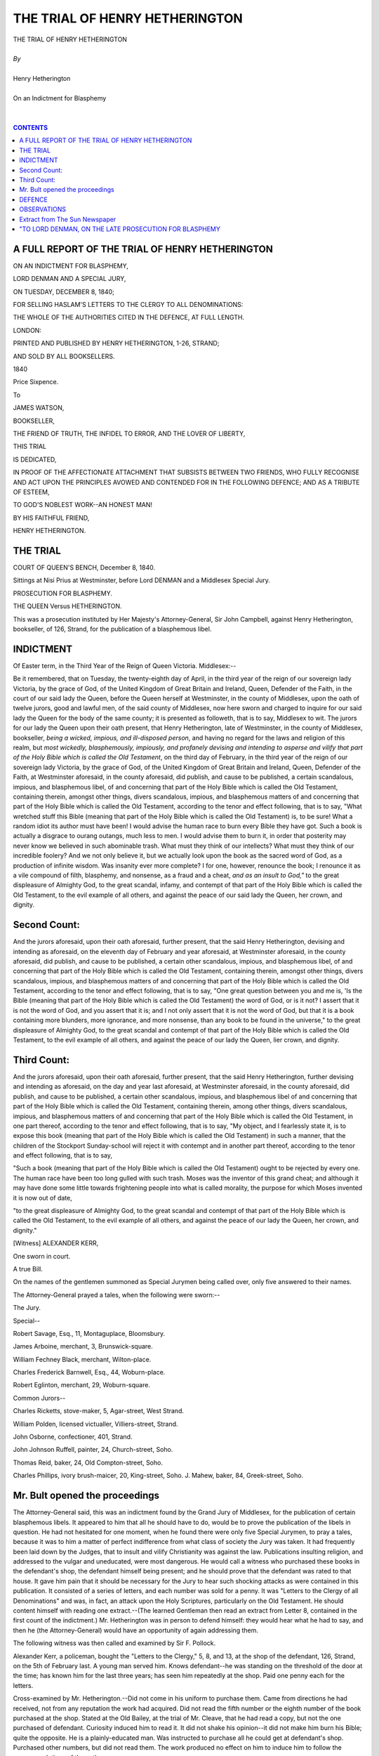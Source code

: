 .. -*- encoding: utf-8 -*-

.. meta::
   :PG.Id: 39055
   :PG.Title: The Trial of Henry Hetherington
   :PG.Released: 2012-03-05
   :PG.Rights: Public Domain
   :PG.Producer: David Widger
   :DC.Creator: Henry Hetherington
   :DC.Title: The Trial of Henry Hetherington
   :DC.Language: en
   :DC.Created: 1840
   :coverpage: images/cover.jpg



.. role:: xlarge-bold
   :class: x-large bold

.. role:: large
   :class: large

.. role:: small-caps
     :class: small-caps




===============================
THE TRIAL OF HENRY HETHERINGTON
===============================

.. pgheader::

.. clearpage::

.. image:: images/cover.jpg


.. clearpage::


.. class:: center

   | :xlarge-bold:`THE TRIAL OF HENRY HETHERINGTON`
   |
   | `By`
   |
   | :xlarge-bold:`Henry Hetherington`
   |
   | :small-caps:`On an Indictment for Blasphemy`
   |
   |



.. clearpage::


.. contents:: CONTENTS
   :depth: 1
   :backlinks: entry




.. clearpage::






A FULL REPORT OF THE TRIAL OF HENRY HETHERINGTON
================================================

ON AN INDICTMENT FOR BLASPHEMY,

LORD DENMAN AND A SPECIAL JURY,

ON TUESDAY, DECEMBER 8, 1840;

FOR SELLING HASLAM'S LETTERS TO THE CLERGY TO ALL DENOMINATIONS:

THE WHOLE OF THE AUTHORITIES CITED IN THE DEFENCE, AT FULL LENGTH.

LONDON:

PRINTED AND PUBLISHED BY HENRY HETHERINGTON, 1-26, STRAND;

AND SOLD BY ALL BOOKSELLERS.

1840

Price Sixpence.





To

JAMES WATSON,

BOOKSELLER,

THE FRIEND OF TRUTH, THE INFIDEL TO ERROR, AND THE LOVER OF LIBERTY,

THIS TRIAL

IS DEDICATED,

IN PROOF OF THE AFFECTIONATE ATTACHMENT THAT SUBSISTS BETWEEN TWO
FRIENDS, WHO FULLY RECOGNISE AND ACT UPON THE PRINCIPLES AVOWED AND
CONTENDED FOR IN THE FOLLOWING DEFENCE; AND AS A TRIBUTE OF ESTEEM,

TO GOD'S NOBLEST WORK--AN HONEST MAN!

BY HIS FAITHFUL FRIEND,

HENRY HETHERINGTON.


.. clearpage::

THE TRIAL
=========


COURT OF QUEEN'S BENCH, December 8, 1840.

Sittings at Nisi Prius at Westminster, before Lord DENMAN and a
Middlesex Special Jury.

PROSECUTION FOR BLASPHEMY.

THE QUEEN Versus HETHERINGTON.

This was a prosecution instituted by Her Majesty's Attorney-General, Sir
John Campbell, against Henry Hetherington, bookseller, of 126, Strand,
for the publication of a blasphemous libel.


.. clearpage::

INDICTMENT
==========


.. dropcap:: O Of


Of Easter term, in the Third Year of the Reign of Queen Victoria.
Middlesex:--

Be it remembered, that on Tuesday, the twenty-eighth day of April, in
the third year of the reign of our sovereign lady Victoria, by the
grace of God, of the United Kingdom of Great Britain and Ireland, Queen,
Defender of the Faith, in the court of our said lady the Queen, before
the Queen herself at Westminster, in the county of Middlesex, upon
the oath of twelve jurors, good and lawful men, of the said county of
Middlesex, now here sworn and charged to inquire for our said lady the
Queen for the body of the same county; it is presented as followeth,
that is to say, Middlesex to wit. The jurors for our lady the Queen upon
their oath present, that Henry Hetherington, late of Westminster, in
the county of Middlesex, bookseller, *being a wicked, impious, and
ill-disposed person*, and having no regard for the laws and religion of
this realm, but *most wickedly, blasphemously, impiously, and profanely
devising and intending to asperse and vilify that part of the Holy Bible
which is called the Old Testament*, on the third day of February, in the
third year of the reign of our sovereign lady Victoria, by the grace of
God, of the United Kingdom of Great Britain and Ireland, Queen, Defender
of the Faith, at Westminster aforesaid, in the county aforesaid, did
publish, and cause to be published, a certain scandalous, impious, and
blasphemous libel, of and concerning that part of the Holy Bible which
is called the Old Testament, containing therein, amongst other things,
divers scandalous, impious, and blasphemous matters of and concerning
that part of the Holy Bible which is called the Old Testament, according
to the tenor and effect following, that is to say, "What wretched stuff
this Bible (meaning that part of the Holy Bible which is called the
Old Testament) is, to be sure! What a random idiot its author must have
been! I would advise the human race to burn every Bible they have got.
Such a book is actually a disgrace to ourang outangs, much less to men.
I would advise them to burn it, in order that posterity may never
know we believed in such abominable trash. What must they think of our
intellects? What must they think of our incredible foolery? And we not
only believe it, but we actually look upon the book as the sacred word
of God, as a production of infinite wisdom. Was insanity ever more
complete? I for one, however, renounce the book; I renounce it as a vile
compound of filth, blasphemy, and nonsense, as a fraud and a cheat, *and
as an insult to God,"* to the great displeasure of Almighty God, to the
great scandal, infamy, and contempt of that part of the Holy Bible which
is called the Old Testament, to the evil example of all others, and
against the peace of our said lady the Queen, her crown, and dignity.


Second Count:
=============


.. dropcap:: A And


And the jurors aforesaid, upon their oath aforesaid, further present,
that the said Henry Hetherington, devising and intending as aforesaid,
on the eleventh day of February and year aforesaid, at Westminster
aforesaid, in the county aforesaid, did publish, and cause to be
published, a certain other scandalous, impious, and blasphemous libel,
of and concerning that part of the Holy Bible which is called the Old
Testament, containing therein, amongst other things, divers scandalous,
impious, and blasphemous matters of and concerning that part of the
Holy Bible which is called the Old Testament, according to the tenor and
effect following, that is to say, "One great question between you and me
is, 'Is the Bible (meaning that part of the Holy Bible which is called
the Old Testament) the word of God, or is it not? I assert that it is
not the word of God, and you assert that it is; and I not only assert
that it is not the word of God, but that it is a book containing more
blunders, more ignorance, and more nonsense, than any book to be found
in the universe," to the great displeasure of Almighty God, to the great
scandal and contempt of that part of the Holy Bible which is called the
Old Testament, to the evil example of all others, and against the peace
of our lady the Queen, lier crown, and dignity.




Third Count:
============


.. dropcap:: A And


And the jurors aforesaid, upon their oath aforesaid, further present,
that the said Henry Hetherington, further devising and intending as
aforesaid, on the day and year last aforesaid, at Westminster aforesaid,
in the county aforesaid, did publish, and cause to be published,
a certain other scandalous, impious, and blasphemous libel of and
concerning that part of the Holy Bible which is called the Old
Testament, containing therein, among other things, divers scandalous,
impious, and blasphemous matters of and concerning that part of the Holy
Bible which is called the Old Testament, in one part thereof, according
to the tenor and effect following, that is to say, "My object, and I
fearlessly state it, is to expose this book (meaning that part of the
Holy Bible which is called the Old Testament) in such a manner, that the
children of the Stockport Sunday-school will reject it with contempt and
in another part thereof, according to the tenor and effect following,
that is to say,

"Such a book (meaning that part of the Holy Bible which
is called the Old Testament) ought to be rejected by every one. The
human race have been too long gulled with such trash. Moses was the
inventor of this grand cheat; and although it may have done some little
towards frightening people into what is called morality, the purpose for
which Moses invented it is now out of date,

"to the great displeasure of Almighty God, to the great scandal and
contempt of that part of the Holy Bible which is called the Old
Testament, to the evil example of all others, and against the peace of
our lady the Queen, her crown, and dignity."

[Witness] ALEXANDER KERR,

One sworn in court.

A true Bill.

On the names of the gentlemen summoned as Special Jurymen being called
over, only five answered to their names.

The Attorney-General prayed a tales, when the following were sworn:--

The Jury.

Special--

Robert Savage, Esq., 11, Montaguplace, Bloomsbury.

James Arboine, merchant, 3, Brunswick-square.

William Fechney Black, merchant, Wilton-place.

Charles Frederick Barnwell, Esq., 44, Woburn-place.

Robert Eglinton, merchant, 29, Woburn-square.

Common Jurors--

Charles Ricketts, stove-maker, 5, Agar-street, West Strand.

William Polden, licensed victualler, Villiers-street, Strand.

John Osborne, confectioner, 401, Strand.

John Johnson Ruffell, painter, 24, Church-street, Soho.

Thomas Reid, baker, 24, Old Compton-street, Soho.

Charles Phillips, ivory brush-maicer, 20, King-street, Soho. J. Mahew,
baker, 84, Greek-street, Soho.




Mr. Bult opened the proceedings
===============================


.. dropcap:: T The


The Attorney-General said, this was an indictment found by the Grand
Jury of Middlesex, for the publication of certain blasphemous libels.
It appeared to him that all he should have to do, would be to prove
the publication of the libels in question. He had not hesitated for one
moment, when he found there were only five Special Jurymen, to pray a
tales, because it was to him a matter of perfect indifference from what
class of society the Jury was taken. It had frequently been laid down by
the Judges, that to insult and vilify Christianity was against the
law. Publications insulting religion, and addressed to the vulgar and
uneducated, were most dangerous. He would call a witness who purchased
these books in the defendant's shop, the defendant himself being
present; and he should prove that the defendant was rated to that house.
It gave him pain that it should be necessary for the Jury to hear such
shocking attacks as were contained in this publication. It consisted
of a series of letters, and each number was sold for a penny. It was
"Letters to the Clergy of all Denominations" and was, in fact, an attack
upon the Holy Scriptures, particularly on the Old Testament. He should
content himself with reading one extract.--(The learned Gentleman then
read an extract from Letter 8, contained in the first count of the
indictment.) Mr. Hetherington was in person to defend himself: they
would hear what he had to say, and then he (the Attorney-General) would
have an opportunity of again addressing them.

The following witness was then called and examined by Sir F. Pollock.

Alexander Kerr, a policeman, bought the "Letters to the Clergy," 5,
8, and 13, at the shop of the defendant, 126, Strand, on the 5th of
February last. A young man served him. Knows defendant--he was standing
on the threshold of the door at the time; has known him for the last
three years; has seen him repeatedly at the shop. Paid one penny each
for the letters.

Cross-examined by Mr. Hetherington.--Did not come in his uniform to
purchase them. Came from directions he had received, not from any
reputation the work had acquired. Did not read the fifth number or
the eighth number of the book purchased at the shop. Stated at the Old
Bailey, at the trial of Mr. Cleave, that he had read a copy, but not the
one purchased of defendant. Curiosity induced him to read it. It did
not shake his opinion--it did not make him burn his Bible; quite the
opposite. He is a plainly-educated man. Was instructed to purchase all
he could get at defendant's shop. Purchased other numbers, but did not
read them. The work produced no effect on him to induce him to follow
the recommendations of the author.

George Sherwill, collector of poor's-rate for the liberty of the Savoy,
proved that defendant was rated for No. 126.

The libels were then put in and read: first, No. 8 of "Haslam's Letters
to the Clergy of all Denominations," then 5 of the same work, and then
18.

The Attorney-General said, that was the case for the prosecution.


.. clearpage::

DEFENCE
=======


.. dropcap:: M My


My Lord--Gentlemen of the Jury,

"In rising to vindicate myself from the charge preferred against me in
this indictment, I shall not attempt to justify the language alluded
to by the Attorney-General; but I cannot refrain from expressing my
surprise that the Government, after having encouraged the circulation
of cheap knowledge upon all subjects,--in Penny Magazines and Penny
Cyclopaedias,--should have placed me on my trial upon such a flimsy
charge as this--for flimsy it undoubtedly is, when, out of a work
comprising nearly 500 pages, the Attorney-General can only find one
passage,--that in the eighth Letter, which is, I admit, expressed in
very improper language,--whereon to found an indictment. I contend that
it is impossible to say where a person is to stop in his inquiries. If a
person is permitted to reject one tenet, another may reject another; and
there is no reason why another should not go on, and reject the
whole. In the whole work there is not one disrespectful word about
Christianity; it is a rejection of the miracles ascribed to Moses in the
Old Testament, which have been indignantly rejected by many learned men.
The work was not intended as a scurrilous attack, but as an inquiry into
the effects of the usages of society, founded upon the Old Testament.
The object of Mr. Haslam was benevolent; and however much he might err,
he was not criminal. He undertook to prove to the clergy that they
were all in error that the doctrines they are teaching to the people
are false, absurd, and irrational; that they are directly contrary to
reason; and that, so long as they are preached to the people, so long
will the people be vicious, wretched, and unhappy.

"The Attorney-General has only read the objectionable passages: I will
read a few passages from Mr. Haslam's first Letter, which will enable
the Jury to understand the nature of his work, and appreciate his
motives. Having frankly stated his object, he proceeds:--

"You, no doubt, will feel concerned at this; you will very likely be
angry with me for this daring attempt; you will call me Deist, Atheist,
Infidel, and many other charitable epithets; you will feel unutterable
things towards me; and I shall, no doubt, be subject to the *extreme
charity* of your *pious* congregations, who profess to 'love their
neighbours as themselves,' and into whose minds you have crammed
absurdity after absurdity, until they have scarcely room for another.
I shall, no doubt, expose myself to all manner of ill-feeling and
uncharitableness, and to calumnies and lies of every description; but
shall these deter me from making known the convictions of iny mind?
Shall these hinder me from exposing the errors and absurdities which I
see interested men instilling into the minds of the people? Shall these
prevent me from telling the people that they are deceived and imposed
upon, and that their beggary, and want, and wretchedness, are the
consequences of it? Shall these, in short, stop me from exposing the
irrationalities which I see everywhere around me, and which occasion so
much misery and unhappiness to my fellow-men? No, I tell you they shall
not. That power which sent you into the world, sent me into the world
also; and if you have a right to think and speak, I have a right to
think and speak also. I have received an organization for the purpose as
well as any of you; and as long as that organization remains unimpaired,
so long will I tell the world what I think and feel.

"Why should any of you be angry with me? If I can prove your doctrines
to be false and erroneous, what occasion is there for anger? What
can you want with doctrines that are false? As honest men you ought
immediately to abandon them. Instead, therefore, of being angry with
me, you ought to have the very opposite feeling; for of what service can
error and nonsense be to any man, or any set of men?

"But if I prove that your doctrines are not only false and erroneous,
but that they occasion a vast amount of mischief to the people; that
they occasion want and vice, and all manner of wickedness, and that, by
removing them from the minds of the people, and substituting truths, all
this want, and vice, and wickedness might be put an end to; if, I say,
I prove this, why should you be angry with me for doing it? Surely
you cannot wish the people to remain in a state of want, and vice, and
wickedness; and yet, if you do not, why should you be angry at me for
showing you the causes of them, and pointing out the means for their
removal?

"You talk a great deal about morality and religion; you manifest in your
pulpits a great anxiety to spread them amongst the people; but who can
believe you to be sincere, when you resist every attempt to remove the
causes of immorality and irreligion? You must know that effects cannot
be removed without removing the causes of them, and by resisting the
removal of these causes, you evidently show a disposition to keep the
people in wickedness. This wickedness proceeds from certain causes. We
have pointed these causes out to you, and if you will not remove them,
does not that evidently show that you would rather that the people were
wicked? Can there be conclusions more logical? What ridiculous cant it
must be then to talk about morality and religion?

"My assumption then is, that the belief of every man is given to him
*independently of his will*, and that, therefore, no just power can
punish him for it.

"Your assumption is the opposite of this; you assert that the belief of
every man depends upon his own will; *that he can either believe in the
Bible, or not believe in the Bible*; that he can either be Christian or
Jew, Mahomedan or Infidel, and that, therefore, God will punish him if
he do not believe in a particular manner.

"These then, are our respective assumptions--and now let reason, 'the
grand prerogative of man,' determine between us.

"Gentlemen, contrast the spirit of Mr. Haslam in this passage with the
spirit of my prosecutors. He invokes Reason, 'the grand prerogative of
man,' to determine between them; the Clergy, on the contrary, resort to
prosecution to crush a reasoning opponent.

"I beg to inform you that I have read the Bible attentively, and that
the more I read it the more reason I see for disbelieving it.

"The Bible asserts things which the whole of my senses tell me are
false; and if my senses are independent of myself, how can I help
disbelieving it?

"I know that God gave me my senses; but how can I believe God made the
Bible, when it is directly opposed to these senses? To believe that God
is the author of both, is to believe that God commits absurdities like
yourselves; and to ascribe such a paltry and blundering performance as
the Bible to that power which governs the universe is to dishonour that
power, if any thing can dishonour it.

"But a man's belief is not only formed independently of his will, but
it is often formed in direct opposition to it. I, for instance, once
believed that the principles which I now hold were false; I used
to argue against them, and even write against them, and my will to
disbelieve them was so strong, owing to their apparent absurdity, that
I used to be delighted when I imagined I had discovered a fresh argument
with which I might overturn them. Continuing, however, to argue, I began
to see their truth; I saw the principles more clearly; I found I had
mistaken them very much; and at last I saw into them as clearly, as
Cobbett used to say, as the sun at noon-day.

"Now here, you see, my will was to disbelieve these principles; but,
after the process of reasoning was over, I was compelled to alter my
will. This, then, being the case, was that will free? Could I have
continued to disbelieve them, when my convictions told me they were
true? And if I could not, where, I again ask, was my free will?

"Here, then, is reasoning enough to prove the truth of my assumption;
and now I beg to call your attention to its peculiar effect upon your
various systems of religion.

"In conclusion, therefore, I beg to call upon you to defend your
doctrines from the serious charges I have here made, and shall continue
to make against them. You may either do it by writing, or by verbal
discussion, whichever you please. But do not continue to act so meanly
and dishonourably, as to preach doctrines to the people which have over
and over again been proved to be false and absurd, and which none of you
are able to defend."

Gentlemen, you will see by these passages that Mr. Haslam appeals to
reason. He calls upon the Clergy to defend their doctrines, telling
them they may either do it "by writing, or by verbal discussion." The
Government, however, disregarded this appeal; they ought to have called
upon the Bishop of Exeter, and other well-paid bigots of his class, to
come forward and confute Mr. Haslam. But instead of this they prosecute
a bookseller, who had never read a line of the book until this
prosecution. They ought to meet Mr. Haslam with his own weapons; and
it is disgraceful to the Government, which has always advocated the
diffusion of cheap knowledge, to submit to the taunts of the Bishop of
Exeter, and other bigots like him, by instituting these prosecutions for
blasphemy. However we may disapprove of Haslam's doctrines, we cannot
but perceive that he is sincere in his belief.

Gentlemen, I will, as I proceed, prove to you that the convictions of
a tat which he now believes to be true to have been false. Gentlemen,
I readily admit that the passage in the eighth number is offensively
worded; but I will prove that the free exercise of the right of inquiry
is not, and ought not to be, an offence in law. I will also call your
attention to the hardship of a general bookseller being held responsible
for every book that he sells, and will call your attention to the
oath you have taken, and claim from you that acquittal to which I am
entitled. I claim no exemption from punishment if I sell any obscene
publication,--anything calculated to corrupt or demoralize society,--or
any attacks upon a man's private character; but in cases of the
discussion of abstract truths, is a man to be punished for the
convictions of his mind, which are not in the power of his will? It
is too bad to bring a man into a court of justice on account of a few
solitary passages in a work of this nature.

Gentlemen of the Jury, our great and popular moralist, Dr. Johnson, has
declared that "Truth is the basis of all excellence." This axiom is so
clear and indisputable, that no intelligent man can hesitate to adopt
it. How, then, can the truth, upon the various subjects interesting to
human beings, be elicited? Not by letting interested men think for us,
but by judging for ourselves--by collecting and examining facts
and arguments, and communicating to society the impressions they
respectively make upon our minds. There is no effectual mode of arriving
at truth, but by the exercise of the right of free inquiry, and the
unrestricted publication of the result of such inquiry. This right has
been deemed of pre-eminent importance from time immemorial, and by men
of all sects and parties; and although corrupt and tyrannical rulers in
the past ages of the world have prosecuted honest men, and endeavoured
to suppress the truth, you will find that in every case to which I shall
call your attention, the intrepid advocates of truth have ultimately
triumphed. Now, Gentlemen of the Jury, I will proceed at once to fortify
myself with a few authorities,--not that I think truth depends upon
great names, however numerous and illustrious they may be, but because
I am determined to advance nothing that is not, in my opinion, strictly
true, and sanctioned and maintained by the greatest intellects of the
age.

Gentlemen, I will begin with a Bishop.

"God has given us rational faculties to guide and direct us, and we must
make the most of them that we can; we must judge with our own reasons,
as well as see with our own eyes; and it would-be very *rash, unmanly,
and base* in us to muffle up our own understandings, and deliver
our reason and faith over to others blindfold."--*Bishop Burnett's
Thirty-nine Articles*, A. 39.

"Gentlemen of the Jury, will you, by your verdict, consign a man to
a dungeon, because he is too honest and independent to act a '*rash,
unmanly, and base*' part? Will you declare, by your verdict, that
henceforth we shall not '*judge* with our own reasons, nor *see* with
our *own eyes*?' I feel confident you will not.

"*Dr. Whitby*, in his *Last Thoughts*, tells us, "that belief or
disbelief can neither be a virtue or a crime, in any one who uses the
best means in his power of being informed.

"If a proposition is *evident*, we cannot avoid believing it; *and where
is the merit or piety of a necessary assent?* If it is *not evident*, we
cannot help rejecting it, or doubting of it; *and where is the crime of
not performing impossibilities, or not believing what does not appear to
us to be true?*"

Gentlemen of the Jury, can you dispute the truth of the passage I have
quoted from Dr. Whitby? Will you, by your verdict, pronounce it to be
"*a crime* not to perform *impossibilities*, and endeavour to *force
us to believe* what does not appear to us to be true?" Gentlemen, you
cannot do it. Let us briefly trace the operations of the human mind, and
we shall find that the mind is governed by a law of necessity. Are we
not definitely and necessarily' affected by the circumstances which
surround us? Have we power to avoid receiving impressions from the
objects presented to us? If we have not, which is now universally
admitted by intelligent men, then the act of *perceiving*, or *forming
ideas*, is a necessary mental operation. Can we, for instance, have an
idea of a man when a monkey is presented to us? Or of colours other than
those which are placed before our visual organs? We cannot, if the eye
be not diseased, perceive red to be green, or green red. The power of
*perception*, therefore, appears to be perfectly involuntary--it is
governed by a law of necessity.

The next operation of the mind is to form a judgment of the things
perceived; and it is these two things--*perceiving* and *judging*--which
constitute a man's knowledge or experience. If two bodies of different
magnitudes are presented to our view, are we not compelled to judge of
them according to the impression they respectively make upon the mind?
It is precisely the same with *men, manners, and opinions*. Must we
not conclude that things are what they appear to be, till we know the
contrary? I would appeal to your own experience, Gentlemen, whether you
do not invariably and necessarily judge of men and things according to
their inherent or imaginary qualities? Some men, indeed, are puzzled
to account for the diversity of judgment observable where different men
examine the same subject, and from the same data; but this circumstance
is easily accounted for. It results simply from this fact, that men
judge of things precisely as they appear to them: and the different
judgments formed of the same things are ascribable wholly to the
different degrees of strength in the power of perception, and to the
extent and variety of knowledge previously acquired. *Perception and
judgment*, therefore, appear to be involuntary and necessary.

Gentlemen, if this be true, is a man who has arrived at conclusions
adverse to the *received opinions* of society a fit subject of
punishment? If not, how much less so is the bookseller who merely sells
his book?

Mr. Haslam calls upon the Clergy to enter into the controversy with him,
and to let *reason* decide between them. Why do not the Government, and
the learned Attorney-General, adopt Mr. Haslam's recommendation, instead
of instituting a prosecution against a bookseller who never read a
line of the book till his attention was called to it by this
unjust prosecution? Why do not the Government,--who patronise penny
literature--who affect to be friendly to free discussion, call on
the Bishop of Exeter, and other well-paid bigots, to defend the Bible
against the assaults of Mr. Haslam? For the learned Attorney-General to
attempt to crush the free expression of opinion by prosecutions of this
nature, is most unjust and impolitic. I maintain that two out of the
three passages read would not support the indictment at all; and the
third passage--set forth in the first count of the indictment--so far
from being blasphemy, declares that the author *rejects the Bible,
because he looks upon it as containing statements that were insulting to
God*. In the passage immediately following that which is prosecuted, the
author admits that the book contains some good precepts, but declares
that he deems mere precepts to be useless. I will take the liberty of
reading the passage to the Jury.

"I allow that there are some good precepts in it, but I contend that
these precepts are useless. I contend that *all* precepts are useless.
Of what use have all the precepts in the world been to the human race?
Have they made man wiser, or better, or happier? Have they lessened the
amount of his vice and his misery? 1 contend that they have not. Vice
and misery have been increasing, although these precepts have been more
and more preached to the people. Precepts, reverend ministers of the
gospel, are mere wind; they are as empty as the vapour issuing from
the kettle's spout; they have no effect whatever in making man wise, or
good, or happy; the present wretchedness of the world is a proof of it.
The way, reverend sirs, to make man wise, and good, and happy, is, not
to preach precepts to the people, but to abolish the present irrational
system of individual property; to arrange society in such a manner that
the interest of one man will be the interest of the whole. Until this
be done, all the precepts in the world, preached, too, with all
the eloquence in the world, will never remove man from his present
deplorable condition."

Gentlemen, you will perceive by this extract that the author is a
socialist. It is not necessary for me to maintain that he is right in
these opinions. All that I have to do is to show that these opinions
were sincerely believed by Mr. Haslam. I have clearly shown that belief
is involuntary. No man can tell one day what his belief will be the
next. In my own person I furnish an instance of this. I married
young, and having formed in my mind a standard of ideal perfection, I
determined that my children should equal that standard, as far as human
means could make them. I tried to effect my object by severity. Acting
upon wrong principles, of course, I failed; but at that time I was young
and ignorant, and believed myself to be right. However, a friend who
knew better than myself, and who had had much experience, lent me Miss
Williams's Letters on the Philosophy of Education, and the reading of
that book put new ideas into my mind. It produced, in fact, a mental
revolution;--I changed my opinion and my system, and did so with the
happiest success. From that time I banished coercion as a principle
of education. I repeat, then, that belief is not voluntary, and that
compulsion is not a good means of producing good belief or good conduct.

Gentlemen, I will now quote the opinion of Bishop Marsh, as to the
importance of free inquiry. I quote from the Bishops as persons of
the greatest authority on this subject, far greater than the
Attorney-General, or any of his legal brethren.

"Investigation, it is said, frequently leads to doubts where there were
none before. So much the better. If a thing is false, *it ought not
to be received*; if a thing is true, *it can never lose in the end by
inquiry*."--*Bishop Marsh's First Lecture*.

Gentlemen, you have heard the opinion of Bishop Marsh. You cannot
suppose that the Bishops are adverse to the Church--they are great
supporters of it, and so, perhaps, might I be if I got so much by it--(a
laugh)--as like circumstances produce like effects. Well, Gentlemen,
Bishop Marsh maintains that "if a thing is *false*, it ought not to be
received; if it is true, it can never lose in the end by inquiry." Why,
then, should the Attorney-General prosecute a person who rejects a thing
that does not appear to him to be true?

Gentlemen, let me now submit to your attention the opinion of Sir
William Temple.

*Sir William Temple* says, "They may make me do things which are in my
power, and depend on my will; but to believe *this* or *that* to be
true depends not on my will, but upon the light, and evidence,
and information which I have. And will civil discouragements and
incapacities, fines and confiscations, stripes and imprisonment,
enlighten the understanding, convince men's minds of error, and inform
them of the truth? Can they have any such efficacy as to make men change
the inward judgment they have framed of things? *Nothing can do this
but reason and argument*: this is what our minds and understandings will
naturally yield to, but they *cannot* be compelled to believe any thing
by outward force. So that the promoting of *true* religion is plainly
out of the magistrate's *reach*, as well as beside *his office*."

Here, Gentlemen, you have the opinion of Sir William Temple, that men
cannot be forced to believe anything by outward force and persecution,
so that the promoting of true religion is out of the magistrate's
power, as well as beside his office. This is a most true and proper
declaration; and if the Attorney-General had reflected upon this
passage, I am sure he must have fully appreciated its truth, and then
this prosecution would not have been instituted. I appeal to the learned
Attorney-General, whether my being ruined and sent to a dungeon will
alter the state of things? Will it alter the opinion of Mr. Haslam? Will
it make me believe that I ought to be prosecuted for selling this book;
or that a man has not a right to promulgate his opinions? I am placed in
an awkward position in having to defend a man's right to publish, while
I dissent from some of Mr. Haslam's opinions, and the manner in which
he has thought proper to express them. I have been told that the
Attorney-General is a good kind of a man, who has no wish to press
severely upon persons in my situation; and some friends--not my true
friends--have urged me to forward a memorial to him on the subject of
this prosecution. Now what could I do? There was no way of inducing the
Attorney-General to stay this prosecution, but by pleading guilty; and
although I am well aware that your verdict, if adverse to me, will be
my ruin, yet I would rather terminate my existence on the floor of this
court than plead guilty to this lying indictment, or admit that I am
a wicked, malicious, and evil-disposed person, when I know that to
the best of my judgment and ability I am an upright, honest,
well-intentioned man. If I believed myself to be the man described,
in the indictment--which I must do before I could consent to plead
guilty--I would fly to the uttermost parts of the earth; for a man is
totally destroyed when he has lost all feeling of self-respect, and the
esteem and regard of his friends and associates.

Gentleman of the Jury, I have yet a host of authorities before me, but
I will not waste time by quoting them; as I am convinced you must now be
quite satisfied, from what I have already adduced, that every Englishman
has an undoubted right to investigate all subjects--whether religious
or political--and to publish the result of the investigation for the
benefit of society at large; but, Gentlemen, in closing what I have to
say on this part of the subject, I beg to lay before you two striking
and convincing passages from Lord Brougham and Dr. Southwood Smith--two
of the most intellectual and eminent individuals of the present day.

Gentlemen, the first passage I will quote is from Dr. Southwood Smith,
who strikingly and beautifully describes the proper boundary of human
investigation; and I beg the particular attention of the learned
Attorney-General to this passage.

"There is no proper boundary to human investigation," says the doctor,
"but the capacity of the human mind. Whatever the faculties enable it to
understand, it ought to examine without any restraint on the freedom of
its inquiry, and without any other limit to its extent than that which
its great Author has fixed, by withholding from it the power to proceed
farther. When the means of conducting the human understanding to its
highest perfection shall have become generally understood, this freedom
of inquiry will not only be universally allowed, but early and anxiously
inculcated, *as a duty* of primary and essential obligation."

Gentlemen, I now beg you to listen to the extract I am about to read
from *Lord Brougham's Inaugural Address to the University of Glasgow*.

"As men will no longer suffer themselves to be led blindfold in
Ignorance, so will they no more yield to the vile principle of judging
and treating their fellow-creatures, not according to the intrinsic
merit of their actions, but according to the accidental and involuntary
coincidence of their opinions. The great truth has finally gone forth
to the ends of the earth, *that man shall no more render* ACCOUNT TO MAN
FOR HIS BELIEF, OVER WHICH HE HAS HIMSELF NO CONTROL.

"Henceforward nothing shall prevail upon us to praise or to blame any one
for that which he can no more change than he can the hue of his skin or
the height of his stature. Henceforward, treating with entire respect
those who conscientiously differ from ourselves, the only practical
effect of the difference will be, to make us enlighten the ignorance, on
one side or the other, from which it springs, by instructing them, if it
be theirs, ourselves, if it be our own; to the end that the only kind of
unanimity may be produced which is desirable among rational
beings,--the agreement proceeding from full conviction after the freest
discussion."--*Lord Brougham.*

Gentlemen, after hearing these splendid passages, will it be possible
for you to sanction a renewal of persecution to crush freedom of
opinion?

Gentlemen of the Jury,--I now come to the next point in the argument.
Having, I hope, successfully proved the right of free inquiry and the
free publication of opinions, I will proceed to show, by a reference
to past events, that it is highly important that this right should
be preserved, and handed down to our latest posterity unimpaired.
Gentlemen, it has been a uniform practice, from the earliest records of
time, to stigmatize those who introduce new truths, or who attack the
existing institutions of a country, as infidels, and to fix upon them
all sorts of opprobious epithets.

"In all ages *new doctrines* have been branded as impious; and
Christianity itself has offered no exception to this rule. The Greeks
and Romans charged Christianity with 'impiety and novelty.' In *Cave's
Primitive Christianity* we are informed 'that the Christians were
everywhere accounted a pack of *Atheists*, and their religion *the
Atheism.*' *They were denominated; 'mountebank impostors,' and 'men of a
desperate and unlawful faction.' They were represented as 'destructive
and pernicious to human society,' and were accused of 'sacrilege,
sedition, and high treason.' The same system of misrepresentation and
abuse was practised by the Roman Catholics against the Protestants at
the Reformation. Some called their dogs Calvin; and others transformed
Calvin into Cain,' In France, 'the old stale calumnies, formerly
invented against the first Christians, were again revived by Demochares,
a doctor of the Sorbonne, pretending that all the disasters of the
state were to be attributed to Protestants alone.'"--*Combe on the
Constitution of Man*.

In our own enlightened country, where the importance of truth--and free
inquiry as a means of its attainment--is beginning to be appreciated,
a different practice should prevail. We ought not to persist in this
unmanly course. Recollect, Gentlemen, the Prophets of the Jews were
*blasphemers* against the established religions of their day. Did that
deter them from denouncing the idolatry and false religions of the
surrounding nations? Elijah is represented as ridiculing the God of the
Moabites in a most offensive manner: "*And it came to pass at noon, that
Elijah mocked them and said, 'Cry aloud: for he is a god; either he is
talking f or he is pursuing, or he is in a journey, or peradventure he
sleepeth and must be awaked.*'" 1 Kings xviii. 27. And in Judea, Jesus
and his Apostles were charged as blasphemers against Judaism, or the
religion established by Moses. We have a remarkable proof of this in the
case of Stephen, recorded in the 6th and 7th chapters of the Acts of the
Apostles.

"And they were not able to resist the wisdom and the spirit by which he
spake.

"Then they suborned men, which said, We have heard him speak
*blasphemous* words against Moses, and against God.

"And they stirred up the people, and the elders, and the scribes, and
came upon him, and caught him, and brought him to the council,

"And set up false witnesses, which said, This man ceaseth not to speak
blasphemous words against this holy place and the law:

"For we have heard him say that this Jesus of Nazareth shall destroy
this place, and shall change the customs which Moses delivered
us."--Acts vi, 10--14.

And Stephen defending himself before the Council, boldly asks them,

"Which of the prophets have not your fathers persecuted? And they have
slain them which showed before of the coming of the Just One; *of whom
ye have* BEEN NOW THE BETRAYERS AND MURDERERS.

"When they heard these things they were cut to the heart, and they
gnashed at him with their teeth.

"And they cried out with a loud voice, and stopped their ears, and ran
upon him with one accord,

"And cast him out of the city, and stoned him." Acts vii; 51, 52,
54,57,58.

Now, Gentlemen, is it just or politic that the proclaimers of new
truths, and new systems, should be treated in this manner? Would it not
be far more rational to hear what a man has to say, and answer him, than
to "gnash at him with the teeth," to "stop your ears," to "run at him
with one accord," and to "stone him to death?" Can you, Gentlemen, by
your verdict give your sanction to a course of proceeding similar to
that which deprived Stephen of life? All persecution is the same in
spirit--highly unjust and impolitic--whether it be exercised against the
Apostle Stephen, or the humble individual who now addresses you.

Gentlemen, the supporters of the established religion in the days of the
Apostles, pursued the same course that the bigots of the present day are
pursuing. They applied to the High Priest, or to the Attorney-General
of that day, to prosecute Stephen for *blasphemy*, and stirred up the
people. In the present case the Bishop of Exeter did not stir up the
people, but he stirred up the Government. He sent a packet of papers to
Lord Normanby, who handed them to the Attorney-General, and he
appears to have considered it to be his duty to institute the present
prosecution. The learned Attorney-General, as was the case with the
priests and rulers of the Jews, would not allow any discussion to
take place that was likely to change existing customs. I will do the
Government the justice to say, however, that I do not believe they are
disposed to put a stop to the full investigation of any subject, if
conducted with decency. I readily admit that the passage in the
eighth number of Mr. Haslam's Letters is highly objectionable in
phraseology--it is in very bad taste--but is that a reason for sending
a bookseller to prison, because he has sold a book written in bad taste?
It cannot be--all published works must be left to the fiat of public
opinion to determine their merit.

Gentlemen, the same spirit was evinced by the wicked and corrupt rulers
of the Jews against the founder of Christianity. They sought false
witnesses against him; but at length, Jesus having spoken out
explicitly, the High Priest rent his clothes, saying, "*He hath spoken
blasphemy; what further need have we of witnesses? Behold, now ye have
heard his blasphemy. What think ye? They answered and said*, **HE is
guilty to death.**" (Matt. 26; 65.) Will you, Gentlemen--a Christian
Jury--considering Christianity part and parcel of the law of the land,
by your verdict say, that Jesus was rightly treated by the Jews? Ought
the constituted authorities of that day to have obstructed the glorious
truths of Christianity, and have put to death the Messenger of Man's
salvation? Unless you deliver a verdict of acquittal, in my case, you
in effect sanction and justify all the cruelties exercised against Jesus
and his Apostles by the rulers of the Jews?

The learned Counsel for the prosecution will, perhaps, think that there
is no analogy between the cases cited and my own case--that Jesus and
his Apostles introduced truths of the greatest magnitude and importance,
while I am indicted for selling a book that denies the truth of the
Jewish Scriptures. Why, Gentlemen, Dr. Adam Clarke says, "There is
some reason to fear that they (the Jews) *no longer consider the Old
Testament as divinely inspired, but believe that Moses had recourse
to pious frauds*." And, Gentlemen, Jesus and his Apostles denied the
*truth* of the Jewish Scriptures--*as understood by the rulers of the
Jews*,--and for denying the orthodox and received sense of the Jewish
Scriptures were accused of blasphemy, and received the fate of martyrs!
That cannot be disputed. Was it just, then,--was it politic, I ask, to
settle this controversy by force and cruelty? To *scourg or imprison, and
destroy* those glorious men who had important truths to impart to the
world? If England has embraced Christianity--and we are not a nation of
hypocrites--let us act upon the spirit of his religion. He says plainly
and emphatically, that we are not to root up error by force or cruelty.

In the parable of the tares of the field, he sets forth our duty. "The
Kingdom of Heaven," he says, "is likened unto a man who sowed good seed
in his field; but while men slept, his enemy came and sowed tares among
the wheat, and went his way. But when the blade was sprung up, and
brought forth fruit, there appeared the tares also. So the servants of
the householder came and said unto him, Sir, didst thou not sow good
seed in thy field? from whence then hath it tares! He said unto them, An
enemy hath done this. The servant said unto him, Wilt thou then that we
go and gather them up? But he said, *Nay; lest while ye gather up the
tares, ye root up also the wheat with them*. **Let both grow together
until the harvest.**" Matt, xiii; 25--30.

When his disciples demanded an explanation of this parable, he said,
"The field is the world: the good seed are the children of the Kingdom:
but the tares are the children of the wicked one: the enemy that sowed
them in the devil: the harvest is the end of the world; and the reapers
are the Angels. The Son of Man shall send forth his Angels, and They
shall gather out of his Kingdom all things that offend, and them which
do iniquity." Matt, xiii; 38, 39. 41.

Gentlemen, how unjust and impolitic, then, are these prosecutions. Do
they stop the progress of truth? Persecution for matters of opinion
is the same in every case--impolitic--for it never yet succeeded in
stopping the circulation of a correct opinion or a prohibited book?
Why should *Christians* prosecute men for disbelieving the *Jewish*
Scriptures, when, according to Dr. Adam Clarke, the Jews disbelieve
parts of the Old Testament themselves? Why should professed Christians
take up and defend that which the Jews themselves reject? Paul, himself,
teaches us that the Jewish law has been superseded by a superior system.
He tells us that the Jewish law "was our schoolmaster to bring us
unto Christ (or Christianity), but after that we are no longer under a
schoolmaster." Gal. iii; 24, 25.

I can assure the Jury that if Haslam's Letters to the Clergy is an
improper book, it cannot be put down by prosecution; it is far better to
leave it to coldness and neglect. I could give many proofs of this. I
am myself an instance of the inefficacy of prosecution. I have been
prosecuted, as I think with great injustice, for the publication of a
paper called *The Poor Man's Guardian*. Five hundred men was imprisoned
for selling it; I was twice imprisoned, and the circulation of the
paper, thus prosecuted, more than paid my losses; but at last, in the
Court of Exchequer, before Lord Lyndhurst, the Jury found a verdict in
my favour, for I convinced the Jury that the publication was one which
was not against the law.

The Attorney-General: The Jury found that it was not a newspaper.

Precisely so: and as soon as it was known that the *Guardian* was a
legal paper, it went down at once. I could not sell copies enough to pay
the expenses (a laugh). It has been just the same with these Letters;
they have remained unsold till this prosecution, but as soon as it was
known that they were prosecuted, the man who published them could not
print them fast enough.

Gentlemen, the enlightened Christians of the present day, by sending out
Missionaries to propagate Christianity, are guilty of blasphemy against
the established religion of heathen countries. It would be considered
in England very unjust and cruel if the natives were to seize our
Missionaries, and imprison and ill-treat them. If in this country we
are in the habit of sending out Missionaries to proclaim new truths
to foreign countries--is it not grossly inconsistent and unjust, while
doing this, to punish persons for free investigation at home? In a
recent case, cannon have been fired upon the natives of one of the Tonga
Islands, because they would not receive these Missionaries. The argument
of these Christians is, that truth must be propagated all over
the world--but why stop inquiry at home, while suffering a British
man-of-war to fire upon these islanders, because they would not receive
the new truths of the Missionaries in the way they wished? Is it
wise--is it not highly impolitic, then, to attempt to check the progress
of intellect and human improvement? Can it be done by persecution and
imprisonment? No, Gentlemen, the spirit of inquiry is abroad among the
industrious millions--no subject is too sacred for their investigation.
The mind has burst the fetters imposed on it, in the days of by-gone
ignorance, by the cupidity of interested and hypocritical priests, who
are fully aware that their principles and practices cannot stand the
test of free inquiry. Even Mr. Wesley, the founder of Methodism, saw
that his darling system must ultimately fall before the searching eye of
philosophy and truth.

*From the Life of the Rev. John Wesley, published in 1792*.

"Dear Sir,--For your obliging letter, which I received this morning, I
return you thanks.

"Our opinions, for the most part, perfectly coincide respecting the
stability of the connexion after my head is laid in the dust. This,
however, is a subject about which I am not so anxious as you seem to
imagine; on the contrary, it is a matter of the utmost indifference to
me, as I have-long foreseen that a division must necessarily ensue,
from causes so various, unavoidable, and certain, that I have long
since given up all thoughts and hopes of settling it on a permanent
foundation. You do not seem to be aware of the most effective cause that
will bring about a division. You apprehend the most serious consequences
from a struggle between the preachers for power and pre-eminence, and
there being none among them of sufficient authority or abilities to
support the dignity, or command the respect, and exact the implicit
obedience, which is so necessary to uphold our constitution on its
present principles. This, most undoubtedly, is one thing that will
operate very powerfully against unity in the connexion, and is, perhaps,
what I might possibly have prevented, had not a still greater difficulty
arisen in my mind. I have often wished for some person of abilities to
succeed me as the head of the church I have, with such indefatigable
pains and astonishing success, established; but, convinced that none
but very superior abilities would be equal to the undertaking, was I
to adopt a successor of this description, I fear he might gain so much
influence among the people as to usurp a share, if not the whole, of
that absolute and uncontrollable power which I have hitherto, and am
determined I will maintain so long as I live: never will I bear a rival
near my throne. You, no doubt, see the policy of continually changing
the preachers from one circuit to another, at short periods: for should
any of them become popular with their different congregations, and
insinuate themselves into the favour of their hearers, they might
possibly obtain such influence as to establish themselves independently
of me and the general connexion. Besides, the novelty of the continual
change excites curiosity, and is the more necessary, as few of our
preachers have abilities to render themselves in any degree tolerable
any longer than they are now.

"The principal cause which will inevitably effect a diminution and
division in the connexion after my death, wilt be the failure of
subscriptions and contributions towards the support of the cause; for
money is as much the sinews of religious as of military power. If it
is with the greatest difficulty that even I can keep them together, for
want of this very necessary article, I think no one else can. Another
cause, which, with others, will effect the division, is the disputes and
contentions that will arise between the preachers and the parties that
will espouse their several causes; by which means much truth will be
brought to light, which will reflect so much to their disadvantage,
that the eyes of the people will be opened to see their motives and
principles; nor will they any longer contribute to their support, when
they find all their pretensions to sanctity and love are founded on
motives of interest and ambition. The consequence of which will be,
a few of the most popular will establish themselves in the respective
places where they have gained sufficient influence over the minds of the
people: the rest must revert to their original humble callings. But
this no way concerns me: I have attained the object of my views, by
establishing a name that will not soon perish from the face of the
earth; I have founded a sect which will boast my name long after my
discipline and doctrines are forgotten.

"My character and reputation for sanctity is now beyond the reach of
calumny; nor will any thing that may hereafter come to light, or be said
concerning me, to my prejudice, however true, gain credit.

          | `"'My unsoiled name, the austereness of my life,`
          |         `Will vouch against it,`
          | `And so the accusation overweigh`
          |         `That it will stifle in its own report,`
          | `And smell of calumny.'`


"Another cause that will operate more powerfully and effectually than
any of the preceding is, the rays of Philosophy, which begin now to
pervade all ranks, rapidly dispelling the mists of ignorance, which
have been long, in a great degree, the mother of devotion, of slavish
prejudice, and the enthusiastic bigotry of religious opinions. The
decline of the Papal power is owing to the same irresistible cause; nor
can it be supposed that Methodism can stand its ground when brought to
the test of Truth, Reason, and Philosophy."


"City-road, Thursday morning. J. W." (1)

     1. As my defence had extended to a great length, I was
     anxious to spare the time of the Jury, and did not,
     therefore, trouble them with the whole of this letter. I
     merely described the nature of it, and read the last
     paragraph, being the only portion applicable to my purpose;
     but as I deem the letter a valuable curiosity, and worthy of
     preservation, I have inserted it entire.

Gentlemen, you see Mr. Wesley anticipated that his system must yield
to philosophy, and do you believe the Church of England can stand when
brought to the test of "truth, reason* and philosophy?" A church that
will keep a man in prison nearly two years for 5s. 6d. church-rates? If
you suppress Biblical examination, and the free publication of opinion,
the next step will be to stop inquiry into the *practices* of the
Church, and to make us all the fettered slaves of the priesthood. No,
Gentlemen; Methodism and Church-of-Englandism are doomed to fall; and
such will be the fate of all systems not based upon the rock of truth.
But, Gentlemen, that is no reason for suppressing inquiry, because the
more the truth is investigated, the more beautiful it will appear.

Gentlemen, has not our country raised itself to the highest pinnacle
of human greatness as regards civilization and the arts? What rapid
strides--what useful discoveries it has made in the arts and sciences!
Consider its vast achievements in steam navigation--in railroad
travelling--in the improvement of machinery. To such perfection have
they brought machinery, that it is now almost capable of superseding
human labour altogether. If all these magnificent improvements in the
arts and sciences are good to society, and have resulted from free
inquiry--why hesitate to apply it to social, religious, and political
subjects? Are we ever to remain drivellers in religion? The true crime
is that Haslam's Letters are sold at a penny. Why should two-guinea
blasphemers be tolerated and penny ones prosecuted? How can the learned
Attorney-General, whose shelves are, doubtless, adorned with Drummond's
Academical Questions, Voltaire, Gibbon, Volney, and Shelley, uphold this
prosecution; and what must that law be which can find the crime, not in
the contents of the book, but in the fact of its being sold for a penny?
They might for two guineas buy a magnificent book full of blasphemy.
The Attorney-General, in his opening speech, had told the Jury that
such works were "dangerous to society if addressed to the *vulgar, the
uneducated*, and the *unthinking*" but I will appeal to his own witness,
who had read the book, and on whom, an uneducated man, it had proved
inoperative. It had done no mischief: and I hope the Jury will not
consign me to a dungeon for having sold a book which it has been proved
by his own witness has done no mischief. Paul said the Bæreans were more
noble than those of Thessalonica, because they searched the Scriptures
daily to see whether these things were so or not. The Attorney-General
is about to punish me for doing the same thing. Christ himself said, the
truth shall make you free; but the Attorney-General says the truth--or
that which you believe to be the truth--shall make you a prisoner.
In the parable of the tares, to which I have already referred, Jesus
expressly forbade the rooting up of the tares, lest the wheat should be
rooted up also. He did not recommend persecution, but said let them both
grow together until the harvest. These passages are sufficient to show
that persecution is opposed to the whole spirit of Christianity.

Gentlemen, I will now call your attention to the law on the subject.
In entering upon this topic, of course I shall labour under a great
disadvantage, because I am unacquainted with legal technicalities and
cases. I will commence, therefore, by reading to you the opinion of
Chief Baron Eyre, in his Charge to the Grand Jury, on the commission
for the trial of persons on the charge of High Treason, in 1794, in the
course of which he made use of these liberal expressions:--

"All men may, nay, all men must, if they possess the faculty of
thinking, reason upon every thing which sufficiently interests them to
become objects of their attention; and among the objects of attention
of freemen, the principles of government, the constitution of particular
governments, and, above all, the constitution of the government
under which they live, will naturally engage attention, and provoke
speculation. *The power of communication of thoughts and opinions is the
gift of God; and the freedom of it is the source of all science*--the
first fruits, and the ultimate happiness of all society; and therefore,
it seems to follow, *that human laws ought not to interpose, nay, cannot
interpose, to prevent the communication of sentiment and opinions, in
voluntary assemblies of men.*"

Here, Gentlemen, we have an eminent legal authority, in addition to
the Bishops I have quoted, who declares that "human laws *ought not to
inter-pose*, nay, cannot interpose, *to prevent the communication qf
sentiment, and opinion*." Under what law then can I be condemned? This
prosecution goes a step further than any other has gone; it in effect
declares that you shall not dispute the truth of the Jewish Scriptures,
which I have already shown are superseded by the introduction of
Christianity. Paul declares that the Jewish law was only intended to be
our schoolmaster to bring us to Christianity; but if Christianity, as
is asserted, be part and parcel of the low of England, even then this
prosecution has not a log to stand upon. In the "Life and Correspondence
of Major Cartwright," however, there is a letter from Jefferson, himself
an eminent lawyer, and President of the United States of America, who
had deeply studied the laws of England, in which he has proved the
fallacy of the notion that Christianity is part of the common law, by
showing that the common law had existed long before Christianity was
introduced into this country; and that the axiom had its origin and
foundation in a misquotation and mistranslation of a decision of
Justice Prisot, recorded in the Year Book, substituting the words
*Holy Scriptures* for *Ancient Scriptures*. Jefferson denominates it
a "judiciary forgery," and I hope your Lordship will to-day confirm
Jefferson's view, and put an end to this illegal iniquity.

Gentlemen, the passage I am about to quote from Jefferson's letter to
Major Cartwright, contains the opinion of Justice Prisot, in old French,
but I have procured a literal and a free translation, which I will read
to the Jury. Your Lordship can refer to the original in the Year Book.

"I was glad to find, in your book, a formal contradiction, at length, of
the judiciary usurpation of legislative powers; for such the judges have
usurped in their repeated decisions that Christianity is a part of
the common law. The proof of the contrary which you have adduced
is incontrovertible; to wit, that the common law existed while the
Anglo-Saxons were yet Pagans; at a time when they had never yet heard
the name of Christ pronounced, or knew that such a character had ever
existed. But it may amuse you to show when, and by what means, they
stole this law in upon us. In a case of quare impedit, in the year-book,
34 H. 6, fo. 38, (1458,) a question was made, how far the ecclesiastical
law was to be respected in a common law court? And Justice Prisot, c. 5,
gives his opinion in these words:--

"'A tiel leis que ils de seint eglise ont en *ancien scripture*, covient

"'*To such laws which they of the holy church have in ancient writing,
it is proper*

à nous à donner credence; car ceo common ley sur quels touts manners

*for us to give credence; because that is the common law on which all
sorts of leis*

sont lor dés--et auxy, Sir, nous sumus obligés de conustre leur ley de
saint

*laws are founded--and thus, Sir, we are obliged to know their law of
the holy*

eglise; et semblablement ils sont obligés de conustre nostre lev: et,
Sir, si

*church; and in like manner they are obliged to know our law; and, Sir,
if*

poit apperer or ù nous que Tevesque ad fait come un ordinary fera en
tiel

*it can be shown thus to us that the bishop has done as a layman would
in such*

cas, adonq nous devons ceo adjuger bon, ou auterment nemy,' &c.(1) See
S. C,

*a case, then we ought this to judge good, or otherwise not at all.*


     1. *Translation read to the Jury.*


Fitzherbert's Abr. qu. imp. 89. Brown's Abr. qu. imp. 12. Finch, in
his first book, c. 3, is the first afterwards who quotes this case, and
misstates it thus, 'To such laws of the church as have warrant in *holy
scripture* our law giveth credence,' and cites Prisot, mistranslating
'ancien scripture' into 'holy scripture;' whereas Prisot palpably says,
'to such laws as those of holy church have in *ancient writing* it is
proper for us to give credence to wit, to their ancient written laws.
This was in 1613, a century and a half after the dictum of Prisot.
Wingate, in 1658, erects this false translation into a maxim of the
common law, copying the words of Finch, but citing Prisot. Wingate's
Maxims, 3; and Sheppard, tit. 'Religion in 1675. copies the same
mistranslation, quoting the Year-book, Finch and Wingate. Hale expresses
it in these words, 'Christianity is parcel of the laws of England.'

"It is proper for us to respect the laws which the members of the holy
church have in *ancient manuscripts*, because they are the general
source from which all laws are drawn. Thus, Sir, it is necessary for us
to be acquainted with ecclesiastical law, and in like manner the judges
of the ecclesiastical courts are obliged to understand our law: in
consequence, Sir, if it can be shown to us that the ecclesiastical court
has decided as a court of civil law would have done in the same case,
then we ought to deem the judgment good; but if a civil law court would
have decided otherwise, the judgment of the eclesiastical court must be
deemed erroneous."

"Ventr. 293. 3 Keble, 607, but quotes no authority. By these echoings
and reechoings from one to another, it had become so established in
1728, that in the case of the King v. Woolston, 2 Strange, 834, the
court would not suffer it to be debated, whether to write against
Christianity was punishable in the temporal courts at common law. Wood,
therefore, 409, ventures still to vary the phrase, and says, 'that all
blasphemy and profaneness are offences by the common law,' and cites 2
Strange. Then Blackstone, in 1763, IV. 59, repeats the words of Hale,
that 'Christianity is part of the law of England,' citing Ventris and
Strange: and finally, Lord Mansfield, with a little qualification, in
Evans's case in 1767, says, 'that the essential principles of revealed
religion are parts of the common law,' thus engulphing Bible, Testament,
and all, into the common law, without citing any authority. And thus we
find this chain of authorities hanging link by link one upon another,
and all ultimately on one and the same hook; and that a mistranslation
of the words 'ancien scripture,' used by Prisot. Finch quotes Prisot;
Wingate does the same; Sheppard quotes Prisot, Finch, and Wingate; Hale
cites nobody; the Court, in Woolston's case, cites Hale; Wood cites
Woolston's case; Blackstone quotes Woolston's case and Hale; and Lord
Mansfield, like Hale, ventures it on his own authority. Here I might
defy the best-read lawyer to produce another scrip of authority for this
*judiciary forgery*; and I might go on further to show how some of the
Anglo-Saxon priests interpolated into the text of Alfred's laws, the
20th, 21st, 22nd, and 23rd chapters of Exodus, and the 10th of the Acts
of the Apostles, from the 23rd to the 29th verses. But this would lead
my pen and your patience too far. What a conspiracy this between Church
and State! Sing Tantararara, Rogues all, Rogues all; Sing Tantararara,
Rogues all!"

Gentlemen, after hearing this statement from the pen of an educated and
eminent lawyer, can you hesitate to return a verdict of acquittal? You
have now a complete history of this "*judiciary forgery*" as Jefferson
terms it, before you; and I am satisfied that that which originated in
a *fraudulent mistranslation*, cannot, now that the fraud is detected,
long retain the force of law. On this ground, then, I confidently claim
your verdict.

Gentlemen, I now come to the trade argument--that it is a great hardship
and injustice to hold a bookseller responsible for the contents of the
books he sells.

I am a general bookseller; and so great is the competition, and so
fully is my time occupied, that I have no time to spare for reading the
various works in my shop, even if I had the inclination. My excellent
and amiable son, before his death, and before I had any idea of this
prosecution, drew up a paper for the management of my business, by which
it appears that upwards of seventy weekly periodicals pass through my
hands every week, besides books and many other periodicals that are
merely collected to order. Amongst them will be found every possible
variety--"The Church of England Magazine," "The Sacred Album," and many
others maintaining contradictory and conflicting opinions; but I do not
hold myself responsible--either legally or morally--for any of them.
I have no right to set myself up as a censor of the press. I sell them
all--and am not responsible for any man's opinions upon an abstract or
general subject. When the subject matter of a book relates to the people
at large, the public alone should decide upon its merits. If the book
be a good one, they will support it; if a bad one, they will condemn and
reject it. This is the only proper punishment for a bad author. The
line of duty I mark out for myself in that I will never sell obscene
publications--works that demoralise and corrupt society--nor any attacks
upon private character; and if a person comes to me complaining that his
character has been falsely and slanderously attacked, I sell no more of
that work. What more can be expected from a general bookseller? If the
sale of a controversial book is to be suppressed, because it contains
a few passages in bad taste, and of objectionable phraseology, then the
sale of the Bible itself must be prohibited, for that book contains many
passages far more objectionable in the present day than any to be found
in "Haslam's Letters to the Clergy." I have here a list of passages
from the Bible, of a highly objectionable character; but as I perceive a
number of ladies in the court, I will not pollute their ears, nor shock
the feelings of the Jury, by reading them. My only object in alluding
to them, is to show that if the principle of selecting two or three
objectionable passages from a work is to lead to its condemnation, and
the punishment of the bookseller, then I might with equal justice be
condemned for selling the Bible itself. On this ground, also, I claim
and am entitled to your verdict.

Gentlemen, the Attorney-General has not done justice to Mr. Haslam; he
has dwelt upon the passages contained in the indictment, but has left
the Jury in total ignorance of the general nature of the work. In many
parts of the book are to be found passages of great beauty. So far from
a charge of blasphemy fairly attaching to Mr. Haslam's Letters, he
uniformly declares that he rejects the Jewish Scriptures because they
are *irrational*, and *dishonour* the God "that governs the universe."
I will read a passage from his Second Letter, which shows the veneration
he entertains for the Deity.

"But is it not monstrous, that that power which gives life and motion
to millions of worlds; which guides them in their eternal revolutions
in the boundless ocean of space, and which preserves them in everlasting
order and harmony; is it not monstrous that that power should be
represented in this ridiculous point of view? Vain, violent, and
boisterous, without the least indication of any thing rational, good,
or merciful in any of his proceedings. Such a God may be the God of the
Christians, but he is not the God who governs the universe. That God is
no more to be compared to the Bible God, than the dazzling sun is to be
compared to the glimmering light of a candle."

Mr. Haslam's work has many other passages of the same description;
and the Attorney-General will see that the passage in the Eighth
Letter--almost the only objectionable passage in the work--was not
deliberately designed to give offence, when I tell him that the
author, in deference to the opinion of his friends, has cancelled the
objectionable passage, and re-written it. Now what would the learned
Attorney-General have more? The object of prosecution has been always
held to be preventive, or corrective, not vindictive. The object sought,
then, is already attained. Mr. Haslam has anticipated your wishes by
correcting the objectionable passage.

Gentlemen, I have urged sufficient, I hope, to induce you to give me
your verdict; but before I conclude, I will read a passage from the
works of Dean Swift, which is worthy of your profound attention.
"Whoever," he says, "could restore, in any degree, brotherly love among
men, would be an instrument of more good to society than ever was or
will be done by all the statesmen in the world."

Gentlemen, let us commence the glorious work to-day. I will tell you how
you can do more towards spreading brotherly love among men, than all
the statesmen in the world will be able to accomplish. Say to the
Government, by your verdict, the publication of opinions shall be free.
This will spread brotherly love among men; for what is it that prevents
brotherly love from dwelling among men? The odious principle of
coercion. I do not believe the Government wish to follow up these
prosecutions if they can avoid it. They have a precedent, then, in the
case of Sir Robert Peel. Mr. Carlile was in prison nearly *seven years*,
and many of his shopmen were imprisoned for various terras. Did such
vindictive persecutions change their opinions, or stop the sale of the
works prosecuted? Quite the contrary. The individuals became confirmed
and strengthened in their opinions, and all the prosecuted works are
now on sale in every bookseller's shop in London. The public began to
consider them martyrs, and Sir Robert Peel and the Government of that
day saw the injustice and cruelty of such proceedings, abandoned all
prosecutions, and liberated those whose terms of imprisonment were
unexpired. Surely those now in authority are not the men to recommence
these prosecutions for matters of opinion; and my quarrel with them
is, that they have not the moral courage to reply to the taunts of
the Bishop of Exeter, by alluding to this case of Sir Robert Peel's
Government; and boldly declaring that henceforth public opinion shall be
the only censor. Abolish that hateful principle of coercion for matters
of opinion, and mutual toleration, respect, and brotherly kindness, will
henceforth prevail.

Gentlemen, Christianity gives no sanction to persecution. The religion
of Jesus, rightly understood, is a practical and benevolent system. It
is founded on two great commandments, love of God and love of Man.
The *first* commandment, in fact, resolves itself into a practical
observance of the *second*; for it is expressly declared that, "*If a
man say, I love God, and hateth his brother, he is a liar: for he that
loveth not his brother whom he hath seen, how can he love God whom he
hath not seen*?"(1) Recollect, Gentlemen, "*Love worketh no ill to his
neighbour*."(2) Jesus encourages all men to think for themselves. This
is his exhortation--"*Why, even of your own selves, judge ye not what is
right?*(3)" But while he has encouraged the exercise of mind, he has not
made eternal happiness to depend upon *belief* but upon their *actions*;
and the great evil of society is attempting to coerce people into the
belief of that which they cannot believe--a system to which, I hope,
your verdict to-day will put a stop.

     1. 1 John iv.; 20,

     2. Rom. xiii.; 10,

     3. Luke xii.; 57

Gentlemen, the Founder of Christianity, in his parable of the Last
Judgment, tells us distinctly that men are to be judged by their
*actions* and not by their *opinions*; for he describes himself as
inviting the righteous to inherit the kingdom prepared for them from the
foundation of the world: "For I was an hungered, and ye gave me meat: I
was thirsty, and ye gave me drink: I was a stranger, and ye took me
in: naked, and ye clothed me: I was sick, and ye visited me: I was
in prison, and ye came unto me." He then represents the righteous as
saying, "Lord, when saw we thee an hungered, and fed thee I or thirsty,
and gave thee drink? When saw we thee a stranger, and took thee in? or
naked, and clothed thee? Or when saw we thee sick, or in prison, and
came unto thee? And the King shall answer, Inasmuch AS YE HAVE DONE IT
UNTO ONE OF THE LEAST OF THESE MY BRETHREN, ye have done it unto me." He
then represents himself as denouncing the unrighteous for giving him no
meat, nor drink; for not clothing him when naked, nor visiting him when
sick; and when they desire to know when he required these things, and
they did not minister unto him, he replies, "Inasmuch as ye did it not
to one of the least of these my brethren, ye did it not to me." Here,
you perceive, there is no particular belief enjoined, none condemned.
All men are to be judged by their actions--not by their belief.

Gentlemen, I have now urged all that I deem necessary to ensure an
acquittal. I hope you will consider well the consequences of your
verdict, and reflect upon the wickedness and impolicy of tearing a
man from his family, for selling a book in the ordinary course of his
business. If I have said anything in the course of my address to raise
a prejudice in your minds, I hope you will discard it, and do justice by
pronouncing an acquittal.

The Attorney-General claimed his right of reply. He commenced by
observing that the Defendant, in his very long address to the Jury, had
not advanced anything that would call for many remarks from him, so that
he should occupy bu ta very small portion of their time. The Defendant
had contended that the blasphemous attack on our holy religion,
which they had heard read, was only free inquiry; and had taunted the
Government, and himself, who desired the extension of useful knowledge,
with having prosecuted this book. But was this book of Haslam's
useful knowledge? The Defendant said, Why not answer it? But he, the
Attorney-General, contended that it could not be answered. The only way
to do with it was to prosecute it. This publication--for the sale of
which the Defendant was indicted--was not fair argument and inquiry,
but blasphemous invective. The Defendant accused him of not objecting so
much to the matter of the publication, as to the price at which it was
sold. Not withstanding what the Defendant had said on this point, he,
the Attorney-General, contended that the low price at which it was sold
made the publication doubly mischievous, as it caused it to circulate
among the working classes of society, who were from their habits,
incapable of thought or discrimination; their time was so entirely
occupied that it was impossible they could devote sufficient time to
reading to guard themselves against the evil tendency of such works;
while the Jury, and men in their class of life, were, from their
education, furnished with an antidote to the poison. If attacks on the
Scriptures were to be permitted, what was to prevent the pious feelings
of the community from being outraged? Suppose a man were to carry a
board through the streets on which was inscribed in large characters,
that "Christ was an impostor." Could it be tolerated? Yet this,
according to the Defendant, was only free inquiry! Again, suppose any
one preferred a republican to a monarchical form of government, and was
to excite and recommend the substitution of the one for the other by
force of arms, inciting, by inflammatory appeals, the people to murder
the Government and the Queen--yet this would be, according to Mr.
Hetherington, only free inquiry! The Defendant had said that Mr. Haslam
was a Socialist; now the Socialists held an opinion that marriage was an
institution that ought to be abolished. If a man, under that plea, were
to recommend the seduction of his neighbour's wife or daughter--would
any one contend that such opinions should be published with impunity?
yet the Defendant considers this the free investigation of opinions; and
to prosecute a blasphemous publication, he says, is to prevent freedom
of opinion. No one wished to interfere with Mr. Hetherington's private
opinion. The policeman, when he went to Mr. Hetherington's shop to
purchase the numbers, did not inquire as to his particular belief. If
there were persons so unfortunate as to disbelieve the Scriptures--which
were the foundation of our holy religion--the law did not interfere
with them so long as they kept their opinions to themselves, and did
not publicly attack the authenticity of the Bible. Mr. Hetherington
had spoken of the effect of prosecution in extending the sale of such
publications, alluding particularly to the *Poor Man's Guardian*; but
he, the Attorney-General, called upon the Jury to do their duty by
bringing? to punishment those who outraged the law, that others might be
deterred from offending. If the Jury looked at the immoral tendency of
such writings, and the doctrines of non-responsibility laid down by
Mr. Hetherington, who declared that he was neither responsible for his
belief, nor his actions--

Mr. Hetherington here interrupted, declaring that the Attorney-General
was acting most unfairly towards him. He never used such language, but
quite the contrary; what he maintained was, that he was not responsible
for his *belief* but that he *was responsible for his* actions. If he
injured a friend, a neighbour, or a fellow-citizen, he was amenable to
society for the injury done. The Attorney-General, he contended, was not
replying to him, but perverting his arguments and misrepresenting facts.

Lord Denman said that he agreed with the Defendant in the first
instance, and therefore he thought he was justified in putting the
Attorney-General right; but the Attorney-General, he thought, was
entitled to make any remarks upon facts which came out in evidence.

Mr. Hetherington (with great vehemence).--But he is mis-stating facts,
and making statements calculated to mislead the Jury.

Lord Denman.--You must not interrupt.

The Defendant.--But my liberty is at stake, and I will speak. (Applause
at the back of the court, which was instantly suppressed by the
officers.)

Lord Denman.--You shall be heard in correction of anything you may think
a misrepresentation, afterwards; not in reply, but merely in correction.

The Defendant.--Thank you, my Lord.

The Attorney-General observed, that the Defendant denied being the
publisher, but he would convince the Jury that he was, by reading
the title to them. He then read the title of the book--omitting the
publisher's name, and reading the name of the Defendant only, till
Mr. Hetherington insisted upon his rending the whole title as
follows:--"Letters to the Clergy of all Denominations, showing the
Errors, Absurdities, and Irrationalities of their Doctrines. By C.
J. Haslani. Fourth Edition. Manchester: A. Heywood. 56 and 60, Oldham
Street. London*; Hetherington, 126, Strand; Cleave, Shoe Lane, Fleet
Street; Watson, City Road, Finsbury; and J. Guest, Birmingham; and all
Booksellers in Town and Country."

The Attorney-General then proceeded.--Conceive, gentlemen, a servant
or an apprentice reading this work where the institution of private
property was said to be the great evil of society--would he feel any
compunction at appropriating the goods or money of his employer to his
own use? Would he not find arguments in this work to justify him in his
iniquity? Mr. Hetherington had taken credit to himself for
disinterested motives, but he feared that he was actuated by mercenary
motives--looking only to emolument--careless of the effect it might have
on the morals of the unthinking working-classes.(1) He called upon the
Jury, by the oaths they had taken on the Holy Gospel--which this
book blasphemously attacked--to consider the effect of a verdict of
acquittal, and to do their duty to the public. By such a verdict they
would license the most infamous attacks on the Holy Scriptures, and
would loosen the bonds which held society together.

     1. This comes well from a gentleman who descended from his
     high professional position to attend at the Old Bailry, for
     a fee of £. 100, to plead for a man charged with murder.

Mr. Hetherington explained that it was the custom of the trade to place
the name of any bookseller, with whom the real publisher did business,
on the title-page of the book, and that his name had been so placed by
Mr. Hey-wood, of Manchester, the real publisher, without his knowledge.
Mr. Heywood was the original publisher; he received no punishment, and
was now at liberty.

Lord Denman, in summing up, observed, that the law considered the vendor
of a work the publisher of it, and that consequently he must be held
responsible. It had also been constantly laid down that blasphemy was
an offence at common law. In the Defendant's defence, TO WHICH HE
HAD LISTENED WITH FEELINGS OF GREAT INTEREST, AYE, WITH SENTIMENTS OF
RESPECT TOO, he had complained of the hardship of a general publisher
being held responsible for the contents of all the works he might sell,
but he had himself answered that argument by the conduct which he stated
he pursued with regard to obscene and personally libellous publication,
and from the title-page of this work it was scarcely possible not to be,
in some measure, aware of its contents. Discussions on a subject, even
the most sacred, might be tolerated when they were conducted in a fair
spirit; but when appeals were made not to reason but to the bad feelings
of human nature, or where ridicule or invective were had recourse to, it
could not be considered discussion. As to the impolicy of these sort of
prosecutions that was a question with which they had nothing to do;
the only question for them to determine was, whether the publication in
question was a blasphemous libel, and whether it had been published by
the Defendant.

The Jury immediately returned a verdict of Guilty.

The Attorney-General prayed the immediate judgment of the Court.

Lord Denman.--I think the passing sentence had better be deferred, until
we have had the opportunity of considering the subject.

The Defendant then retired, and the Court adjourned.


.. clearpage::

OBSERVATIONS
============


.. dropcap:: T The


The renewal of a series of Government prosecutions for alleged
blasphemy, will justify me in accompanying the publication of the
foregoing trial with a few words of comment.

The points upon which I deem it my duty to animadvert--are the conduct
of the Government, the Attorney-General, and the Jury.

I consider that the Government have acted towards me, in this
prosecution, in a very unjustifiable manner. They first placed Mr.
Cleave on his trial for selling the fifth, eighth, and thirteenth
numbers of Haslam's Letters. He pleaded *Not Guilty*, but was convicted
(after an able and convincing speech from his-Counsel, Mr. Chambers),
by as stupid a Jury as ever sat in judgment on an honest man. The Judge
sentenced him to four months' imprisonment, and a fine of £20. Such was
the force of public opinion, however, on the injustice and impolicy of
such prosecutions, that Mr. Cleave was liberated, upon paying the fine,
after five weeks' imprisonment.

The trial of Mr. Heywood, the original publisher, came next. His known
integrity and respectability had attached to him many influential
friends, who represented to the Government the folly and injustice
of these proceedings, and Lord Normanby at length yielded to their
importunities, by agreeing, on condition that he pleaded guilty,
that Mr. Heywood's prosecution should proceed no further. Mr.
Heywood complied, and was left at liberty, on entering into his own
recognizances, to appear when called upon.

Public opinion unequivocally declared that such prosecutions were
indefensible, and it was very generally believed that the Government
would abandon them from a conviction of their injustice and impolicy.
Instead of which they proceeded against me for selling the same
numbers of the identical work that Messrs. Cleave and Heywood had
been prosecuted for selling, though the punishment of Mr. Cleave was
remitted, and the Government compounded blasphemy in the case of Mr.
Heywood. To injure and annoy honest and industrious tradesmen, because
the author of a book has in two or three instances expressed his ideas
in vulgar and objectionable phraseology, is unworthy of an enlightened
Government. I feel pity for the Jury who could ignorantly pronounce
a verdict of guilty against a man who never wilfully injured a
fellow-creature, merely because he had sold a book that combated
the established opinions of the day; but I entertain very different
sentiments against the Government that could institute and carry forward
prosecutions of this nature, when, from their superior knowledge, they
must be fully aware of the iniquity of their proceedings. They encourage
"reason and free inquiry," while it favours their objects; and they
persecute and ruin all those, who, by the exercise of reason and free
inquiry, arrive at conclusions adverse to the established opinions of
society. The time has passed, however, for a renewal of persecution for
matters of opinion. No Government can stand that will attempt it; and
I tell Her Majesty's Government, that when they interfere with the
religious or anti-religious opinions of the people, they step out of
their province,--and to inflict punishment upon either the original
publisher or the general bookseller, who supplies all works to order,
for the opinions contained in the works they respectively publish or
sell, is an odious act of tyranny that good men of every opinion should
denounce and oppose. I, for one, will never sanction or submit to such
tyranny. Whether any and what sentence will be passed upon me I know
not; but I have made up my mind that I will maintain, at all risks, and
under every privation, to the utmost extent of my ability and means, the
right of all men to freely publish their opinions upon every subject
of general interest--whether social, political, or religious; aye, or
anti-religious,--and if the Government would receive a suggestion
from me, I would suggest to them to take their stand on this glorious
principle--perfect freedom is the formation AS PUBLICATION OF OPINIONS
FOR EVERY SECT AND PARTY. That is the most effectual way to elicit truth
upon all subjects; and I would respectfully ask them, whether they
ever knew the truth injure any sect or party that was disposed to act
honestly?

I hope the Government will reflect upon the injustice and impolicy
of this new crusade against the free expression of opinion, adopt my
suggestion, and abandon all prosecutions against those who honestly
controvert the received opinions of society.

Having now expressed my feelings with regard to the conduct of the
Government, I must say a word or two respecting the behaviour of the
learned Attorney-General towards me, on my trial. He made very few
observations in opening the case, but reserved himself for his Reply;
a privilege which I think he was not entitled to, as I called no
witnesses. Had I anticipated he would have claimed the privilege of
reply, and abused it in the shameful manner that he did, I could have
overthrown, by witnesses, the false impression which he so unjustly
laboured to establish on the minds of the Jury--that I was the publisher
of the work, because my name was affixed to the book first of the London
agents. What is the object of a reply? It is to answer the facts
and arguments adduced by the Defendant; to show that he has reasoned
illogically; and to point out to the Jury, succinctly and clearly* the
points in which he has failed to answer the charge laid against him in
the indictment. In addition, however, to this base attempt to hold me
up to the Jury as the original publisher, the Attorney-General obviously
sought to make the Jury believe--(and there is every reason to think
that he triumphed in this his unjust attempt to injure me)--that I
claimed immunity not only for my belief but my actions, When I insisted
upon setting him right, by showing him the utter falsehood of his
assertion, in which I was supported by Lord Chief Justice Denman, he
treacherously aimed at fixing upon me the consequences of doctrines to
which I had not even adverted in my speech, and which had no reference
whatever to the subject then before the Court. He basely insinuated that
I was virtually claiming immunity for all acts of aggression--such as
robbery, murder, seduction, unjustifiable rebellion, and assassination
of the Queen; striving to raise in the minds of the Jury a confusion
between the right of freedom of opinion and the wrong of licentious
action! This, too, was slanderously repeated, after my open appeal to
the Court against such malignity; and this the learned Attorney-General
calls availing himself of his privilege of reply! I was not allowed to
answer these falsehoods of the Attorney-General; though, as the accused
party, I was in justice, if not in law, entitled to every opportunity of
making the truth apparent to the Jury.

As to the Jury--What shall I say of them? I can only pity men who
exhibited such woful ignorance and imbecility as to be led away by
misrepresentations that had not even the appearance of truth. Let me ask
the Jury one simple question. They were bound by their oath to give a
true verdict according to the evidence. Now let me ask them, was there
any evidence of BLASPHEMY?

The evidence adduced merely proved the sale of a certain book. There
was no evidence that the contents of the book were blasphemous. This
question--(that is to say, the very question in dispute--the question
whether or not there was any blasphemy)--this question was decided by
Judge and Jury without an iota of evidence, without even an attempt at
any evidence bearing Upon it. The opinions of the Judge and Jury decided
the question of the indictment---Was there blasphemy or no! There
was no evidence at all upon it. Gentlemen of the Jury--common and
special--was your verdict in accordance with the EVIDENCE brought
forward for your enlightened consideration--was your verdict in
accordance with the terms of your oath? The verdict to which I was
entitled from honest and reasoning men was the following:--either a
direct "Not Guilty of blasphemy"--or this, "Guilty of selling a certain
book concerning the nature of which wc=e have had no evidence"--matters of
opinion not being, in fact susceptible of evidence.

H. HETHERINGTON.


I cannot close these Observations without tendering my best thanks
to the editor of *The Sun* for the zeal and ability with which, in a
succession of leading articles, he defended the right of Free Inquiry
and the Free Publication of Opinions. The *Morning Chronicle* published
an impartial report of the Trial, and gave a good leading article on
the subject. The *Morning Advertiser* and the *Weekly Chronicle* also
published a fair report of the Trial. The *Weekly Dispatch* and The
*Statesman* are both entitled to thanks for their advocacy of Truth and
Liberty, in reference to the principle contended for in my Defence. The
three Letters of Publicola, in The *Weekly Dispatch*, are invaluable;
and I regret that I cannot find room for the whole of them in this
pamphlet, without considerably enhancing its price and defeating my
own object of extensive circulation for my Trial. They are worthy of a
distinct publication. I can only fill up the space I have left by the
insertion of the following excellent article from *The Sun* of Friday,
December the 11th, 1840, and Publicola's Letter to Lord Chief Justice
Denman.--H. H.


.. clearpage::

Extract from The Sun Newspaper
==============================


.. dropcap:: W We


We brought evidence yesterday to show that the suppression of
objections to the Scriptures by penal enactments is tyrannical, unjust,
and absurd, and that the law is partially administered. If we return
to the subject, it is from a deep sense of its almost immeasurable
importance. Our whole internal A policy, nearly, is framed with a view
to support the Church. The Church is founded, or rather pretends to be
founded, on the Bible; but we are now told by the decision of the
Jury on Tuesday, that it is a crime to object to its statements. The
happiness of society, then, is to be chained and bound by principles and
doctrines, which society must not examine; for if men must not object,
what is the use of examination?

"We see disorder pervading every part of society. The poor are set
against the rich, and the rich are zealously engaged in oppressing
and coercing the poor. Crime increases, and though more churches
are building, religion is decaying. The remedies suggested for our
disorders, within the bounds sanctioned by the Church, are more numerous
than the disorders themselves; but though confusion and anarchy
threaten us, the law forbids men to say aught against principles which
our rulers have followed, while society has been brought into its
present condition.

"What the law now decrees against what it calls blasphemy, it decreed,
not two centuries ago, against witchcraft. It now denounces the former
as displeasing to God; it then denounced the latter for the same
offence. Men and women were in those less humane days burned for
displeasing God, while now they are only fined and incarcerated. By the
progress of knowledge, lawyers, both barristers and judges, have been
compelled to give up that portion of the perfection of human reason, and
the law against witchcraft has become obsolete. If our view of the
law for suppressing objections to the Scriptures, under * the name of
blasphemy, be correct, it is not more reasonable than the law against
witchcraft. While no lawyer, however, will now lend himself to revive
the latter or carry it into execution, there are numbers, we say it to
the disgrace of the profession, zealous and eager to apply the former,
at least to the penny tracts which are addressed to the poor.

"It is therefore with deep regret that we saw so eminent a man as the
Attorney-General lending himself to this sorry work. We are ready to
admit, as a Tory contemporary has stated, that he has done his duty, and
he finds his reward in the praise of the Tories. Nor did he show, as far
as we can learn, certainly not in his reply, any reluctance to perform
it; people say he did it as if he had something to atone for, and was
rather eager to gain the approbation of Bishop Philpotts. His
labours were crowned with a success which his own party reprobate. In
Westminster Hall he has triumphed, but an appeal lies from that to the
world; and even the Whigs, who have heretofore denounced prosecutions
for blasphemy as for witchcraft, consider that in the last resort he
will sustain a terrible defeat.

"Mr. Hetherington has already suffered in body and mind, in purse and
health; and probably awaits with apprehension the sentence, which may
consign him to prison and ruin. He is down-stricken by the law; but
those who have read his defence, and prefer reason to legal fictions,
will place him far above the triumphant Attorney-General. He made
an admirable pleading for free inquiry, which plain John Campbell
instituted a prosecution to suppress. In his reply Sir John so far
overstepped the bounds of propriety, that the Defendant would not allow
him to proceed, and was supported by the Court. In a bad cause the
Attorney-General used poisoned weapons. He upheld a prosecution for
blasphemy, which is as ridiculous as a prosecution for witchcraft, and
descended to misrepresent the accused. With our opinion of the law he
was enforcing, we are bound to say that Sir John Campbell should have
left such a duty to be performed by some taker of a half-guinea fee, who
never got beyond the precincts of the Old Bailey. It was wholly unworthy
of an eminent lawyer, who has risen into political power as a professed
friend of free discussion. The slaves to lust have some pleasure for
their punishment, but the servants of the grimgribber of Westminster
Hall, who sacrifice present fame to a sense of duty to it, reap little
more than disgrace for their nauseous drudgery.

"Sir John Campbell prosecuted Mr. Hetherington, in the language of
the indictment, for being 'a wicked, impious, and ill-disposed
person, having no regard to the laws of this realm, but most wickedly,
blasphemously, impiously, and profanely devising and intending to
asperse and vilify that part of the Holy Bible which is called the Old
Testament.' Now, having no respect whatever for the fictions of the law,
we have no hesitation in branding such accusations of a publisher as a
monstrous tissue of falsehoods, and to affirm that it is a disgrace to
any man who has the least respect for truth, to defend such a charge.
We care not about its being the customary language of the law, for
truth and men's liberties are not to be sacrificed by and for such
absurdities.

"Further, this said aspersing and vilifying the Bible is said by Sir J.
Campbell, at least such is the language of the indictment, which he
used arguments to sustain, to be greatly 'to the displeasure of Almighty
God.' Who knows that? What worm dares to say that the Almighty God is
displeased with another worm for uttering or writing a few words.'
Who is the vain and arrogant man that claims for himself the task of
interpreting the thoughts of the Most High, and demanding that a man be
punished for having displeased Almighty God? What name does the Court
deserve which, being instituted to do justice and protect the people,
punishes one of them because he displeases the Almighty? Can He not
punish those who displease Him? To doubt it, to undertake to protect or
avenge Him, to describe Him as displeased, while he showers prosperity
and contentment on the man said to displease Him, is far more impious,
more blasphemous, more dangerous to religion than anything Mr.
Hetherington ever published, or Mr. Haslam wrote. Such, however, was
the crime charged against Mr. Hetherington, which Sir John Campbell
endeavoured to substantiate, and of which a Jury, who are as much
deserving of reproach as the prosecutor, found him guilty. Such is the
crime for which the Court will hereafter pass sentence, undertaking,
like the Inquisition, to decide for the Almighty, and punish actions
as displeasing to Him, at which He, by the course of nature, shows no
displeasure.

"At the present time, when a great portion of the Whig press will
support the Attorney-General or be silent, leaving *The Sun* to defend
the great principle of free inquiry and free printing, as they left it
to defend the same sacred and noble cause when it was assailed in the
person of Mr. Harmer, we think it our duty not to be silent. As we
should assail any Tory Attorney-General who had instituted such
a prosecution, or carried it on, so we cannot allow it to pass
unstigmatized because it has been instituted by a Whig Attorney-General.
We know that the wisest and best politicians of the party deprecate
such proceedings, and not the less because they will call forth in
many independent journals, to the injury of the Whigs, an expression of
honest indignation."


.. clearpage::

"TO LORD DENMAN, ON THE LATE PROSECUTION FOR BLASPHEMY
======================================================


.. dropcap:: M Mr


Mr Lord Chief Justice.

"Your conduct on the Bench, upon the recent trial, 'The Queen v.
Hetherington,' for a religious libel, a nominal and an impossible
offence, the fiction of fraudulent bigotry, has much increased the high
esteem in which you have been always held by the public. Your Lordship's
opinions on this impolitic, irreligious, and thoroughly infamous species
of prosecution have oft-times been expressed with the integrity and high
moral courage that have ever distinguished your public life. I never
shall forget the manliness with which I heard you avow from the Whig
Treasury Benches, in the House of Commons, in your place as Attorney
General, your detestation of indictments for religious opinions; and the
House hailed you when you fairly acknowledged your deep regret that, as
Common Serjeant, you had been obliged, in obedience to your oath and to
the law, to impose even the smallest punishment possible upon three men
convicted by an ignorant Jury of a libel on the Scriptures; and you were
still more cheerfully received when you expressed your joy at the
liberation of the prisoners whom you had so unwillingly punished. There
was one part of your speech that did not certainly satisfy me. I respect
your sense of obligation to an oath; but when you punished men whom you
conscientiously believed to be undeserving of infliction, and this 'in
obedience to the law,' your Lordship might have reflected, that it was
not Parliamentary, but Judge-made law--'Common-law,' as it is called;
and you might have acted upon the principle that if a corrupt and
ignorant Judge made a law to suit the prejudices of a brutal age, a pure
and well-informed Judge might reverse that law in favour of an age more
humane and more enlightened. I recollect with great satisfaction that
when, in the case of Lord Langford, the Counsel, Mr. Thesiger, asked a
witness (Mr. Nathan, a Jew) 'what religion he was of?' your Lordship
expressed your strong displeasure; and, under your Lordship's sanction,
the witness refused to answer the interrogatory, and treated both the
query and the querist with the utmost contempt; and the whole Court and
audience seemed strongly to approve of the result. In the recent trial
your Lordship's conduct was a contrast to that of your immediate
predecessors on the Bench, Lords Tenterden and Ellenborough, the last
representatives of a most disgraceful school of political, prejudiced,
corrupt Court Judges. You did all in your power to induce the Jury to
acquit the accused. I am now credibly informed that the Attorney-General
had the same object at heart; and having, intentionally, gone in a most
slovenly and unimpressive manner, through his technical duty, he was
abashed and mortified when he heard the verdict of guilty. Familiar as
he must be with the extreme ignorance, stupidity, and corruption of
Juries, on such occasions, he was still surprised at such a verdict. I
am willing to give him credit for these common reports in his favour;
but should the Government be so infatuated as to bring the defendant up
for judgment, the country expects of you, my Lord Denman, that the
sentence will be nominal, and that it will be accompanied by your
reprobation of all such trials.

"If it be true that hope is the last passion that leaves a man,
equally true is it that the spirit, the accursed spirit of religious
persecution, is the last passion that man deserts, or is willing to
abandon. I sincerely believe that if the alternative were put to a
hundred dying men, at their last, moment of consciousness, at their last
gasp of breath, whether they preferred their own future salvation
or beatitude, or the persecution of man upon earth for conscientious
differences of opinion on religious subjects, full ninety-nine out of
the hundred would choose the latter, on the ground of its being the
turnpike-road to the former, and from the inherent delight in the
spirit of religious intolerance. Fanaticism is the primeval curse of our
nature. From its first victim Abel, to the present hour, it has raged
through the human race. Moral sins and physical or corporeal diseases in
the course of ages wear themselves out, or can be cured by instruction
or medical treatment; but the most foul, leprous, and crime-engendering
of all maladies that flesh is heir to, fanaticism--call it if you
please, bigotry or superstition--admits of no cure, and of little
mitigation. If this hellhound were now let loose from the restraints
of law, we should in one year have every gaol and dungeon full of
prisoners, and in another, the fires and faggots of the olden times
would be raging more fiercely than of yore, and more furiously in this
country than in any other. Whatever Catholics might have been in the
middle ages, there has been more of religious persecution in Great
Britain and Ireland, in the last century, than in all the Catholic
countries of Europe within the same period. On the Continent the spirit
is on the wane; in England it is on the increase.

"My Lord Denman, in the very abstraction of our individual nature, and
of the nature of society, a court of justice cannot take cognizance of
opinions. Its functions are confined exclusively to facts. Can any two
classes of things be more distinct and opposite? The one is fixed, the
other perpetually varying. Law, cultivated reason and common sense have
rescued subjects of opinion from judicial interference, except with
respect to politics and religion, the two which of all others most need
the exemption. The interference of courts of justice with religious
opinions had immensely decreased, and it is now reviving; but it is in
your Lordship's power to annihilate it by passings nominal sentence
on the defendant. The effects or results of a fact are ascertainable;
those of an opinion are but speculative and uncertain. There is not
in existence, there never has existed, and probably never can exist,
a religious opinion that has not been deemed blasphemous, and of a
destructive tendency to morals and social peace, by its opponents,
who, if they had been strong enough, have relied upon the arguments of
torture and death, or punishments as severe as society would permit.

"My Lord, legism, or jurisprudence, are sufficiently understood to
render it indisputable that punishments cannot be vindicatory or
retrospective, and less than either, vindictive. All religious
prosecutions seek only for revenge. The object of a legal punishment
relates solely to the prevention of the offence. If a sentence against
Mr. Hetherington cannot effect this object, it cannot be justified.
Will a sentence alter his opinions? will it alter conscientiously that
of any class or single member of society? and, above all, will it stop
or check the dissemination of his doctrines? The two first points are
nugatory; the last is defeated in its pretended object. All history and
experience prove that persecution, let its form or degree be what it
may, increases that which it is meant to destroy. Whether the tyrant be
called Pope or Inquisition, Attorney-General or Court of Queen's Bench,
the principle and the result are the same.

"Every religion, church, and sect, that exists or is defunct, in Europe
and in Asia, from the earliest record, has had at its origin, and
through its infancy, to encounter obloquy and persecution. The Jewish
religion received animation and vigour from the contempt and cruelties
of surrounding polytheists, and the Jews sought in one God a protection
from the horrors which had been inflicted on them by the worshippers of
many; and well did this atrocious people revenue themselves 011 their
former persecutors, and this by assuming their own claim to the right
of punishing men for differing in opinions. The progress of Christianity
was accelerated by the Jews, in their attempts to crush it by inflicting
an ignominious and most cruel death on an innocent individual, under
that absurd fiction of blasphemy, in the foul name of which your
Lordship is now called upon to punish, against your will, another
innocent individual. If blasphemy has any meaning, its definition must
be--'a resistance to a predominant priestcraft.' Every religion, at
its commencement, is but a confluent mass of blasphemies to the
previously-established religions; and persecution is the reverse
of annihilation, Where would Protestantism have been but for its
persecution by the Catholics, and *vice versa*? From the dawn of
Protestantism in England, under Wycliffe, and the burning of the first
Protestants by the priests, in the reign of the Hero of Agincourt (what
a hero!) down to the death of Mary, English Protestants were tortured,
burnt, hanged, and punished, and yet the religion spread. Throughout
Germany the same effects proceeded from the same cause. Our English
persecutions of the Catholics in Ireland have been long, incessant, and
too dreadfully cruel to reflect upon, and yet Catholicism has increased
under them. We have not one respectable sect in England that has not
arisen in despite of persecution, and increased by means of it, and
these, with hundreds or thousands of other instances (for history
abounds with them), prove that persecution or punishment does not, and
cannot, effect the object in view; and that, consequently,
punishment cannot be justified by its only legitimate principle of
justification--utility. It is madness to punish for an offence which
must be increased by the very nature of the punishment. Formerly, in
punishments for blasphemy, men, women, and children were burnt and
put to every variety of torture, for the good of their souls--now, we
substitute for the word soul, the phrase--'*the security of society*,'
or other jargon equally nonsensical. The Court of Inquisition was, and
is, wherever it exists, more honourable than the Protestant Court of
Queen's Bench, for the Inquisitors tortured and destroyed for the sake
of the soul, but our Courts punish only for the profit of the priest.
The old plea, the impudent and barbarous plea, of 'Benefit of Clergy,'
is annulled by law, and yet an indictment for blasphemy is nothing more
or less than a process for the 'Benefit of Clergy.' Thus, my Lord, have
I humbly attempted to prove that your punishment of this individual
will be in strong and violent opposition to the principles, opinion, and
feelings which you have avowed on the Ministerial Benches of the House
of Commons; and if the Whig Administration is so infatuatedly base as
to call the defendant up for punishment your Lordship will be in the
unenviable position of passing a sentence, as Lord Chief Justice of
England, against the nature, principles, and objects of which you have
expressed little less than abhorrence in the character of Her Majesty's
Attorney-General in the House of Commons. At that period, my Lord, you
were the freely and most honourably chosen representative of one of the
largest and most enlightened constituencies of Great Britain--the town
of Nottingham--and your constituents expressed no dissatisfaction at
your speech. Is there not a sympathy between Nottingham and other large,
and populous, aud enlightened towns and cities, and between them all and
the general population of the empire? I have likewise, my Lord,
shown, to the best of my very humble abilities, as a legist, that any
punishment inflicted on this individual, violates the only principle
on which all punishments can be justified--the prevention of the
offence--if it be one.

"What, in other respects, will be the effects of this brutal
prosecution? Burn Mr. Hetherington alive,--slowly roast him, torture
him by every device, hang him, quarter him, and stick his head on
Temple-bar, and his quarters on the gates of four of our principal
cathedral towns, as in all such cases used to be the practice of our
most pious Christian ancestors in 'the good old times'--or let your
Lordship pass the most lenient sentence on him, and what will be
the result? Will any thing be proved, disproved, strengthened, or
invalidated, by either mode of punishment? If divines or laymen argue
upon the Scriptures *in toto* or in parts, *en masse* or in detail,
could any of the disputants establish his point by arguing that Mr.
Hetherington or Mr. Snookes, for the names are indifferent, was or
was not in gaol, or that the sentence was six days' or six months'
incarceration--how would the case stand syllogistically? A asserts that
the Bible ought to be burnt--A is not prosecuted--ergo, the Bible
ought to be burnt. B asserts that the Bible ought to be burnt--B is
prosecuted--B is acquitted by the Jury--ergo, the Bible ought to be
burnt. C asserts that the Bible ought to be burnt--C is prosecuted--C is
found guilty--ergo, the Bible ought not to be burnt. Again, D, E, F, and
G, are prosecuted for saying that the Bible ought to be burnt. They are
all found guilty under different Judges, and their sentences vary from
three, six, twelve, and eighteen months' imprisonment. Here the public
mind is in utter confusion between the cases of A, B, and C, and between
the ratios of punishment inflicted on D, E, F, and G, I have gone to
the extent of the musical gamut. Ratios might be calculated by
arithmeticians aud algebraists. Thus--'As burning the Bible is to the
acquittal of B,--so is not burning the Bible to the sentence on D, E, F,
or G." Really, my Lord, as a man of the most cultivated intellect, you
must see the monstrous absurdity, the atrocious cruelty, of subjecting
opinions on Scriptures to 'Trial by Jury.' If opinions on a book are to
be brought before a Jury, so might its author. I speak in no disrespect
of Scriptures, but I speak in utter disgust and abhorrence of bringing
them before Juries. What, in fact, does a verdict of 'Guilty' or 'Not
Guilty' amount to, in case of an opinion on the Scriptures? The ignorant
Jury men unwittingly set themselves above the Scriptures, and tyrannise
over the Deity himself. The impiety lies all in the Jury, and not in the
accused. The trial my Lord, proceeds entirely on the conceded point that
the Scriptures are the word of God; a word is an empty, unintelligible,
worthless sound, except by the interpretation put upon it; and if the
Jury will be the interpreters, they are the authors of the word,
and usurp the powers of the Deity. God may say 'this is my word
and commandment,' and a Jury replies, 'the substance utility,
intelligibility of a word depend entirely upon the meaning attached to
it, and we Jurymen will put and make all other men put what construction
we please, upon it, under pains and penalties, so that the word is not
yours, but ours.' A Defendant may argue, 'my construction is a matter
between my conscience and my God.' The verdict replies, 'God has
nothing to do with it; your construction is entirely a case between your
conscience and us Jurymen, stock-brokers, bill-brokers, pawnbrokers,
gambling-house-keepers, and, peradventure, keepers of houses of a still
worse description.' My Lord Denman, the manly character of your mind
will make you fearlessly grapple with this important subject, and will
induce your Lordship to feel that I have as fearlessly and as honestly
stated the merits of the case. Pause, my Lord, before you ruin, and
almost torture a man, for whose defence you have expressed respect from
the Judgment-seat, and this by a sentence for the nature and principles
of which you have publicly and officially declared an abhorrence.

"Our laws, Lord Denman, lay down a principle that every man is presumed
to be acquainted with the business, profession, or study to which
he belongs, or to which he has devoted himself. The converse--a most
rational converse, is that he is unacquainted with what he does
not belong to, or has not studied; or, in plain terms, that he is
unacquainted with that of which he knows nothing. Sir Isaac Newton would
have been a most ignorant Juryman upon a case resting upon the details
of business in the butter trade of Cork; and a Mr. Jones, in that trade,
would be an equally ignorant Juryman on a case involving the complex
observations and abstract calculations of Sir Isaac's Observatory.
Shakspeare, as a Juryman, would have been puzzled to determine a
disputed point of commerce; and a tradesman would be as equally
perplexed in deciding a point upon the machinery of Arkwright, or the
steam-engine of Watts. In the present case, a man named Haslam, (but
the name is immaterial, for I apply myself to abstractions and not
to individuals,) has devoted himself to the study of a subject. He is
evidently a man of strong mind, of great knowledge, and of the most
honest intentions. On many points I differ with him, but individual
or public difference is not the case at issue. His very able work is
submitted, not to the public mind, but to 'Trial by Jury;' and its
merits or demerits are determined upon by merchants, brokers, tradesmen.

"Our laws, Lord Denman, lay down a principle that every man is presumed
to be acquainted with the business, profession, or study to which
he belongs, or to which he has devoted himself. The converse-a most
rational converse, is that he is unacquainted with what he does
not belong to, or has not studied; or, in plain terms, that he is
unacquainted with that of which he knows nothing. Sir Isaac Newton would
have been a most ignorant Juryman upon a ease resting upon the details
of business in the butter trade of Cork; and a Mr. Jones, in that
trade, would be an equally ignorant Juryman on a case involving
the complex observations and abstract calculations of Sir Isaac's
Observatory. Shakspeare, as a Juryman, would have been puzzled to
determine a disputed point of commerce; and a tradesman would be as
equally perplexed in deciding a point upon the machinery of Arkwright,
or the steam-engine of Watts. In the present case, a man named Haslam,
(but the name is immaterial, for I apply myself to abstractions and not
to individuals,) has devoted himself to the study of a subject. He is
evidently a man of strong mind, of great knowledge, and of the most
honest intentions. On many points I differ with him, but individual
or public difference is not the case at issue. His very able work is
submitted, not to the public mind, but to 'Trial by Jury;' and its
merits or demerits are determined upon by merchants, brokers, tradesmen
and jobbing peculating Jurymen called 'Tales.' as totally ignorant
of Mr! Haslam's studies and works, as he most probably is of their
different lines of traffic. Is this a test of the merits of the case?
Is this any barometer of the truth of the Gospel, of public feeling, or
of the intelligence of our population?

"My Lord Denman, the Attorney-General, tried, in the usual slang of his
profession, or rather of his office, to attach moral imperfection and
social dangers to speculative points of theology-to points of creed. We
have now on our Bench, including Ireland and Scotland, Catholic
Judges, Judges belonging to the Church of England, to the creeds of the
Baptists, Anabaptists, Unitarians, and to the no-creeds of the Deists,
and yet what barrister, attorney, or client, ever complained of a Judge
on account of his creed or his construction of the Scriptures? In
Ireland we have Catholic Judges, in Scotland Presbyterian, and in
England Judges of the Clutch, and of every dissenting sect, and
yet, when in 'Term time,' a new Trial is moved for, on account of a
misdirection of a Judge, who ever heard of the misdirection lying
attached to the Judge's creed? The Solicitor-General of Ireland is a
Catholic, the Attorney-General of England is a Presbyterian (if he has
any religion at all), and the Solicitor-General of England is of the
Church (the refuge of all sceptics), and what does this amount to with
respect to the discharge of their duties? Lord Chancellors Shaftesbury
and Thurlow, and very many others, were avowed Deists, and yet in
moving the House of Lords to set, their judgment aside, their creeds or
opinions were never put upon the briefs.

"Let me suppose, my Lord, that our most pious Monarch, George the Third,
had indicted David Hume, the most perfect, of unofficial characters;
or Adam Smith, a great benefactor of his species; or Edward Gibbon, the
most illustrious of historians, for their Atheism or Deism; and let me
state the fact, that the pious Monarch bestowed upon them all very good,
and, in one instance, very confidential employments, what difference
does this make? in either case the men, their public functions, and
their doctrines, would have been equally at issue with public opinion at
the present day. The merchant, in reading Adam Smith; the philosopher,
in studying the superior works of Hume; and the scholar, in tracing
Gibbon's magnificent outline and correct details of Roman history, never
condescend to inquire whether the authors were patronised by a pious
or an impious monarch, or whether they were indicted by a Presbyterian,
Episcopalian, or Atheistical Attorney-General--the slave of an order
from the Secretary of State's office. This species of scrutiny expired
years ago, and why should it be revived?

"My Lord Chief Justice Denman, the eyes of the country, and of foreign
countries, are upon you. The issue of your sentence is the same, except
to the individual; for, liberate him, you respond but to the voice of
all enlightened men throughout Europe; incarcerate him, and by passing
an inhuman sentence upon an innocent man, you enforce a judgment that
you have promulgated in Parliament to be abhorrent in principles and
feelings, and this will produce a powerful redaction.

"PUBLICOLA."






----------------------

.. pgfooter::

